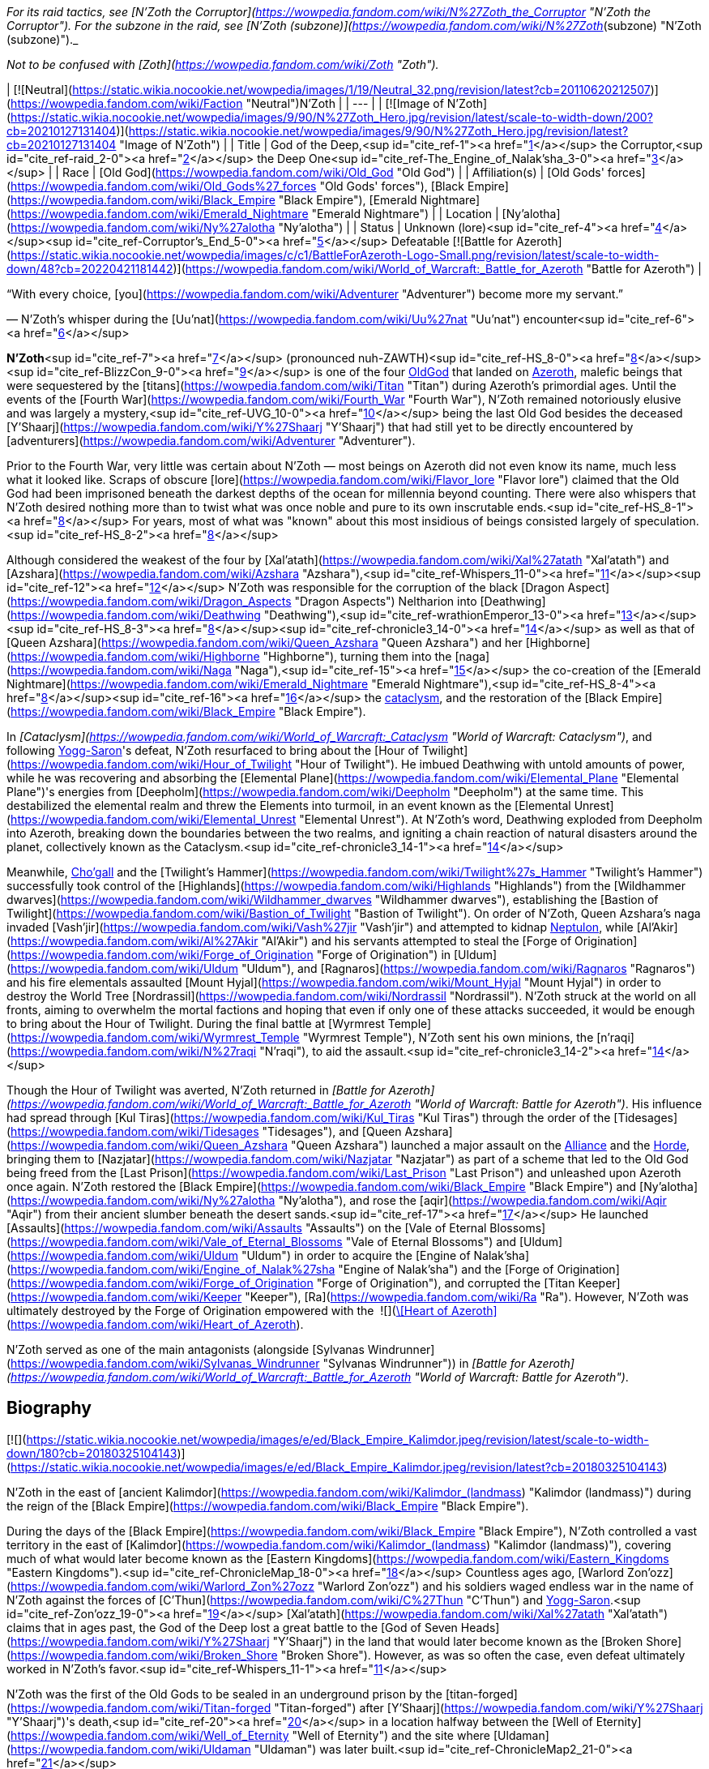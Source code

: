 _For its raid tactics, see [N'Zoth the Corruptor](https://wowpedia.fandom.com/wiki/N%27Zoth_the_Corruptor "N'Zoth the Corruptor"). For the subzone in the raid, see [N'Zoth (subzone)](https://wowpedia.fandom.com/wiki/N%27Zoth_(subzone) "N'Zoth (subzone)")._

_Not to be confused with [Zoth](https://wowpedia.fandom.com/wiki/Zoth "Zoth")._

| [![Neutral](https://static.wikia.nocookie.net/wowpedia/images/1/19/Neutral_32.png/revision/latest?cb=20110620212507)](https://wowpedia.fandom.com/wiki/Faction "Neutral")N'Zoth |
| --- |
| [![Image of N'Zoth](https://static.wikia.nocookie.net/wowpedia/images/9/90/N%27Zoth_Hero.jpg/revision/latest/scale-to-width-down/200?cb=20210127131404)](https://static.wikia.nocookie.net/wowpedia/images/9/90/N%27Zoth_Hero.jpg/revision/latest?cb=20210127131404 "Image of N'Zoth") |
| Title | God of the Deep,<sup id="cite_ref-1"><a href="https://wowpedia.fandom.com/wiki/N%27Zoth#cite_note-1">[1]</a></sup>
the Corruptor,<sup id="cite_ref-raid_2-0"><a href="https://wowpedia.fandom.com/wiki/N%27Zoth#cite_note-raid-2">[2]</a></sup>
the Deep One<sup id="cite_ref-The_Engine_of_Nalak'sha_3-0"><a href="https://wowpedia.fandom.com/wiki/N%27Zoth#cite_note-The_Engine_of_Nalak'sha-3">[3]</a></sup> |
| Race | [Old God](https://wowpedia.fandom.com/wiki/Old_God "Old God") |
| Affiliation(s) | [Old Gods' forces](https://wowpedia.fandom.com/wiki/Old_Gods%27_forces "Old Gods' forces"), [Black Empire](https://wowpedia.fandom.com/wiki/Black_Empire "Black Empire"), [Emerald Nightmare](https://wowpedia.fandom.com/wiki/Emerald_Nightmare "Emerald Nightmare") |
| Location | [Ny'alotha](https://wowpedia.fandom.com/wiki/Ny%27alotha "Ny'alotha") |
| Status | Unknown (lore)<sup id="cite_ref-4"><a href="https://wowpedia.fandom.com/wiki/N%27Zoth#cite_note-4">[4]</a></sup><sup id="cite_ref-Corruptor's_End_5-0"><a href="https://wowpedia.fandom.com/wiki/N%27Zoth#cite_note-Corruptor's_End-5">[5]</a></sup>
Defeatable [![Battle for Azeroth](https://static.wikia.nocookie.net/wowpedia/images/c/c1/BattleForAzeroth-Logo-Small.png/revision/latest/scale-to-width-down/48?cb=20220421181442)](https://wowpedia.fandom.com/wiki/World_of_Warcraft:_Battle_for_Azeroth "Battle for Azeroth") |

“With every choice, [you](https://wowpedia.fandom.com/wiki/Adventurer "Adventurer") become more my servant.”

— N'Zoth's whisper during the [Uu'nat](https://wowpedia.fandom.com/wiki/Uu%27nat "Uu'nat") encounter<sup id="cite_ref-6"><a href="https://wowpedia.fandom.com/wiki/N%27Zoth#cite_note-6">[6]</a></sup>

**N'Zoth**<sup id="cite_ref-7"><a href="https://wowpedia.fandom.com/wiki/N%27Zoth#cite_note-7">[7]</a></sup> (pronounced nuh-ZAWTH)<sup id="cite_ref-HS_8-0"><a href="https://wowpedia.fandom.com/wiki/N%27Zoth#cite_note-HS-8">[8]</a></sup><sup id="cite_ref-BlizzCon_9-0"><a href="https://wowpedia.fandom.com/wiki/N%27Zoth#cite_note-BlizzCon-9">[9]</a></sup> is one of the four xref:OldGod.adoc[OldGod] that landed on xref:Azeroth.adoc[Azeroth], malefic beings that were sequestered by the [titans](https://wowpedia.fandom.com/wiki/Titan "Titan") during Azeroth's primordial ages. Until the events of the [Fourth War](https://wowpedia.fandom.com/wiki/Fourth_War "Fourth War"), N'Zoth remained notoriously elusive and was largely a mystery,<sup id="cite_ref-UVG_10-0"><a href="https://wowpedia.fandom.com/wiki/N%27Zoth#cite_note-UVG-10">[10]</a></sup> being the last Old God besides the deceased [Y'Shaarj](https://wowpedia.fandom.com/wiki/Y%27Shaarj "Y'Shaarj") that had still yet to be directly encountered by [adventurers](https://wowpedia.fandom.com/wiki/Adventurer "Adventurer").

Prior to the Fourth War, very little was certain about N'Zoth — most beings on Azeroth did not even know its name, much less what it looked like. Scraps of obscure [lore](https://wowpedia.fandom.com/wiki/Flavor_lore "Flavor lore") claimed that the Old God had been imprisoned beneath the darkest depths of the ocean for millennia beyond counting. There were also whispers that N'Zoth desired nothing more than to twist what was once noble and pure to its own inscrutable ends.<sup id="cite_ref-HS_8-1"><a href="https://wowpedia.fandom.com/wiki/N%27Zoth#cite_note-HS-8">[8]</a></sup> For years, most of what was "known" about this most insidious of beings consisted largely of speculation.<sup id="cite_ref-HS_8-2"><a href="https://wowpedia.fandom.com/wiki/N%27Zoth#cite_note-HS-8">[8]</a></sup>

Although considered the weakest of the four by [Xal'atath](https://wowpedia.fandom.com/wiki/Xal%27atath "Xal'atath") and [Azshara](https://wowpedia.fandom.com/wiki/Azshara "Azshara"),<sup id="cite_ref-Whispers_11-0"><a href="https://wowpedia.fandom.com/wiki/N%27Zoth#cite_note-Whispers-11">[11]</a></sup><sup id="cite_ref-12"><a href="https://wowpedia.fandom.com/wiki/N%27Zoth#cite_note-12">[12]</a></sup> N'Zoth was responsible for the corruption of the black [Dragon Aspect](https://wowpedia.fandom.com/wiki/Dragon_Aspects "Dragon Aspects") Neltharion into [Deathwing](https://wowpedia.fandom.com/wiki/Deathwing "Deathwing"),<sup id="cite_ref-wrathionEmperor_13-0"><a href="https://wowpedia.fandom.com/wiki/N%27Zoth#cite_note-wrathionEmperor-13">[13]</a></sup><sup id="cite_ref-HS_8-3"><a href="https://wowpedia.fandom.com/wiki/N%27Zoth#cite_note-HS-8">[8]</a></sup><sup id="cite_ref-chronicle3_14-0"><a href="https://wowpedia.fandom.com/wiki/N%27Zoth#cite_note-chronicle3-14">[14]</a></sup> as well as that of [Queen Azshara](https://wowpedia.fandom.com/wiki/Queen_Azshara "Queen Azshara") and her [Highborne](https://wowpedia.fandom.com/wiki/Highborne "Highborne"), turning them into the [naga](https://wowpedia.fandom.com/wiki/Naga "Naga"),<sup id="cite_ref-15"><a href="https://wowpedia.fandom.com/wiki/N%27Zoth#cite_note-15">[15]</a></sup> the co-creation of the [Emerald Nightmare](https://wowpedia.fandom.com/wiki/Emerald_Nightmare "Emerald Nightmare"),<sup id="cite_ref-HS_8-4"><a href="https://wowpedia.fandom.com/wiki/N%27Zoth#cite_note-HS-8">[8]</a></sup><sup id="cite_ref-16"><a href="https://wowpedia.fandom.com/wiki/N%27Zoth#cite_note-16">[16]</a></sup> the xref:CataclysmEvent.adoc[cataclysm], and the restoration of the [Black Empire](https://wowpedia.fandom.com/wiki/Black_Empire "Black Empire").

In _[Cataclysm](https://wowpedia.fandom.com/wiki/World_of_Warcraft:_Cataclysm "World of Warcraft: Cataclysm")_, and following xref:YoggSaron.adoc[Yogg-Saron]'s defeat, N'Zoth resurfaced to bring about the [Hour of Twilight](https://wowpedia.fandom.com/wiki/Hour_of_Twilight "Hour of Twilight"). He imbued Deathwing with untold amounts of power, while he was recovering and absorbing the [Elemental Plane](https://wowpedia.fandom.com/wiki/Elemental_Plane "Elemental Plane")'s energies from [Deepholm](https://wowpedia.fandom.com/wiki/Deepholm "Deepholm") at the same time. This destabilized the elemental realm and threw the Elements into turmoil, in an event known as the [Elemental Unrest](https://wowpedia.fandom.com/wiki/Elemental_Unrest "Elemental Unrest"). At N'Zoth's word, Deathwing exploded from Deepholm into Azeroth, breaking down the boundaries between the two realms, and igniting a chain reaction of natural disasters around the planet, collectively known as the Cataclysm.<sup id="cite_ref-chronicle3_14-1"><a href="https://wowpedia.fandom.com/wiki/N%27Zoth#cite_note-chronicle3-14">[14]</a></sup>

Meanwhile, xref:Chogall.adoc[Cho'gall] and the [Twilight's Hammer](https://wowpedia.fandom.com/wiki/Twilight%27s_Hammer "Twilight's Hammer") successfully took control of the [Highlands](https://wowpedia.fandom.com/wiki/Highlands "Highlands") from the [Wildhammer dwarves](https://wowpedia.fandom.com/wiki/Wildhammer_dwarves "Wildhammer dwarves"), establishing the [Bastion of Twilight](https://wowpedia.fandom.com/wiki/Bastion_of_Twilight "Bastion of Twilight"). On order of N'Zoth, Queen Azshara's naga invaded [Vash'jir](https://wowpedia.fandom.com/wiki/Vash%27jir "Vash'jir") and attempted to kidnap xref:Neptulon.adoc[Neptulon], while [Al'Akir](https://wowpedia.fandom.com/wiki/Al%27Akir "Al'Akir") and his servants attempted to steal the [Forge of Origination](https://wowpedia.fandom.com/wiki/Forge_of_Origination "Forge of Origination") in [Uldum](https://wowpedia.fandom.com/wiki/Uldum "Uldum"), and [Ragnaros](https://wowpedia.fandom.com/wiki/Ragnaros "Ragnaros") and his fire elementals assaulted [Mount Hyjal](https://wowpedia.fandom.com/wiki/Mount_Hyjal "Mount Hyjal") in order to destroy the World Tree [Nordrassil](https://wowpedia.fandom.com/wiki/Nordrassil "Nordrassil"). N'Zoth struck at the world on all fronts, aiming to overwhelm the mortal factions and hoping that even if only one of these attacks succeeded, it would be enough to bring about the Hour of Twilight. During the final battle at [Wyrmrest Temple](https://wowpedia.fandom.com/wiki/Wyrmrest_Temple "Wyrmrest Temple"), N'Zoth sent his own minions, the [n'raqi](https://wowpedia.fandom.com/wiki/N%27raqi "N'raqi"), to aid the assault.<sup id="cite_ref-chronicle3_14-2"><a href="https://wowpedia.fandom.com/wiki/N%27Zoth#cite_note-chronicle3-14">[14]</a></sup>

Though the Hour of Twilight was averted, N'Zoth returned in _[Battle for Azeroth](https://wowpedia.fandom.com/wiki/World_of_Warcraft:_Battle_for_Azeroth "World of Warcraft: Battle for Azeroth")_. His influence had spread through [Kul Tiras](https://wowpedia.fandom.com/wiki/Kul_Tiras "Kul Tiras") through the order of the [Tidesages](https://wowpedia.fandom.com/wiki/Tidesages "Tidesages"), and [Queen Azshara](https://wowpedia.fandom.com/wiki/Queen_Azshara "Queen Azshara") launched a major assault on the xref:Alliance.adoc[Alliance] and the xref:Horde.adoc[Horde], bringing them to [Nazjatar](https://wowpedia.fandom.com/wiki/Nazjatar "Nazjatar") as part of a scheme that led to the Old God being freed from the [Last Prison](https://wowpedia.fandom.com/wiki/Last_Prison "Last Prison") and unleashed upon Azeroth once again. N'Zoth restored the [Black Empire](https://wowpedia.fandom.com/wiki/Black_Empire "Black Empire") and [Ny'alotha](https://wowpedia.fandom.com/wiki/Ny%27alotha "Ny'alotha"), and rose the [aqir](https://wowpedia.fandom.com/wiki/Aqir "Aqir") from their ancient slumber beneath the desert sands.<sup id="cite_ref-17"><a href="https://wowpedia.fandom.com/wiki/N%27Zoth#cite_note-17">[17]</a></sup> He launched [Assaults](https://wowpedia.fandom.com/wiki/Assaults "Assaults") on the [Vale of Eternal Blossoms](https://wowpedia.fandom.com/wiki/Vale_of_Eternal_Blossoms "Vale of Eternal Blossoms") and [Uldum](https://wowpedia.fandom.com/wiki/Uldum "Uldum") in order to acquire the [Engine of Nalak'sha](https://wowpedia.fandom.com/wiki/Engine_of_Nalak%27sha "Engine of Nalak'sha") and the [Forge of Origination](https://wowpedia.fandom.com/wiki/Forge_of_Origination "Forge of Origination"), and corrupted the [Titan Keeper](https://wowpedia.fandom.com/wiki/Keeper "Keeper"), [Ra](https://wowpedia.fandom.com/wiki/Ra "Ra"). However, N'Zoth was ultimately destroyed by the Forge of Origination empowered with the  ![](https://static.wikia.nocookie.net/wowpedia/images/7/7c/Inv_heartofazeroth.png/revision/latest/scale-to-width-down/16?cb=20180625220401)[\[Heart of Azeroth\]](https://wowpedia.fandom.com/wiki/Heart_of_Azeroth).

N'Zoth served as one of the main antagonists (alongside [Sylvanas Windrunner](https://wowpedia.fandom.com/wiki/Sylvanas_Windrunner "Sylvanas Windrunner")) in _[Battle for Azeroth](https://wowpedia.fandom.com/wiki/World_of_Warcraft:_Battle_for_Azeroth "World of Warcraft: Battle for Azeroth")_.

## Biography

[![](https://static.wikia.nocookie.net/wowpedia/images/e/ed/Black_Empire_Kalimdor.jpeg/revision/latest/scale-to-width-down/180?cb=20180325104143)](https://static.wikia.nocookie.net/wowpedia/images/e/ed/Black_Empire_Kalimdor.jpeg/revision/latest?cb=20180325104143)

N'Zoth in the east of [ancient Kalimdor](https://wowpedia.fandom.com/wiki/Kalimdor_(landmass) "Kalimdor (landmass)") during the reign of the [Black Empire](https://wowpedia.fandom.com/wiki/Black_Empire "Black Empire").

During the days of the [Black Empire](https://wowpedia.fandom.com/wiki/Black_Empire "Black Empire"), N'Zoth controlled a vast territory in the east of [Kalimdor](https://wowpedia.fandom.com/wiki/Kalimdor_(landmass) "Kalimdor (landmass)"), covering much of what would later become known as the [Eastern Kingdoms](https://wowpedia.fandom.com/wiki/Eastern_Kingdoms "Eastern Kingdoms").<sup id="cite_ref-ChronicleMap_18-0"><a href="https://wowpedia.fandom.com/wiki/N%27Zoth#cite_note-ChronicleMap-18">[18]</a></sup> Countless ages ago, [Warlord Zon'ozz](https://wowpedia.fandom.com/wiki/Warlord_Zon%27ozz "Warlord Zon'ozz") and his soldiers waged endless war in the name of N'Zoth against the forces of [C'Thun](https://wowpedia.fandom.com/wiki/C%27Thun "C'Thun") and xref:YoggSaron.adoc[Yogg-Saron].<sup id="cite_ref-Zon'ozz_19-0"><a href="https://wowpedia.fandom.com/wiki/N%27Zoth#cite_note-Zon'ozz-19">[19]</a></sup> [Xal'atath](https://wowpedia.fandom.com/wiki/Xal%27atath "Xal'atath") claims that in ages past, the God of the Deep lost a great battle to the [God of Seven Heads](https://wowpedia.fandom.com/wiki/Y%27Shaarj "Y'Shaarj") in the land that would later become known as the [Broken Shore](https://wowpedia.fandom.com/wiki/Broken_Shore "Broken Shore"). However, as was so often the case, even defeat ultimately worked in N'Zoth's favor.<sup id="cite_ref-Whispers_11-1"><a href="https://wowpedia.fandom.com/wiki/N%27Zoth#cite_note-Whispers-11">[11]</a></sup>

N'Zoth was the first of the Old Gods to be sealed in an underground prison by the [titan-forged](https://wowpedia.fandom.com/wiki/Titan-forged "Titan-forged") after [Y'Shaarj](https://wowpedia.fandom.com/wiki/Y%27Shaarj "Y'Shaarj")'s death,<sup id="cite_ref-20"><a href="https://wowpedia.fandom.com/wiki/N%27Zoth#cite_note-20">[20]</a></sup> in a location halfway between the [Well of Eternity](https://wowpedia.fandom.com/wiki/Well_of_Eternity "Well of Eternity") and the site where [Uldaman](https://wowpedia.fandom.com/wiki/Uldaman "Uldaman") was later built.<sup id="cite_ref-ChronicleMap2_21-0"><a href="https://wowpedia.fandom.com/wiki/N%27Zoth#cite_note-ChronicleMap2-21">[21]</a></sup>

### War of the Ancients

As the [War of the Ancients](https://wowpedia.fandom.com/wiki/War_of_the_Ancients "War of the Ancients") ended and the [Well of Eternity](https://wowpedia.fandom.com/wiki/Well_of_Eternity "Well of Eternity") collapsed around [Queen Azshara](https://wowpedia.fandom.com/wiki/Queen_Azshara "Queen Azshara") and her [Highborne](https://wowpedia.fandom.com/wiki/Highborne "Highborne"),<sup id="cite_ref-22"><a href="https://wowpedia.fandom.com/wiki/N%27Zoth#cite_note-22">[22]</a></sup> a small fish with strange red eyes seemed to be whispering to Azshara to 'let go' and give up, even as the waves destroyed her palace. Eventually, Azshara's arcane shield failed, and she and her court were swept into the sea. However, something seemed to keep the queen from drowning. The fish began speaking directly to Azshara, revealing itself to be possessed by N'Zoth. Offering Azshara visions of the [Black Empire](https://wowpedia.fandom.com/wiki/Black_Empire "Black Empire") that it had ruled over in ages past, it offered to save her in exchange for becoming its servant. Azshara, ever guileful and charismatic, convinced the Old God that she would not be a servant, but become a queen to rule at its side. It could either accept the offer or potentially have no servants and be left with no way to free itself. N'Zoth reluctantly agreed, transforming her and the Highborne into [naga](https://wowpedia.fandom.com/wiki/Naga "Naga").<sup id="cite_ref-23"><a href="https://wowpedia.fandom.com/wiki/N%27Zoth#cite_note-23">[23]</a></sup>

-   [![](https://static.wikia.nocookie.net/wowpedia/images/6/69/Warbringers_fishy_N%27Zoth.jpg/revision/latest/scale-to-width-down/120?cb=20180825115536)](https://static.wikia.nocookie.net/wowpedia/images/6/69/Warbringers_fishy_N%27Zoth.jpg/revision/latest?cb=20180825115536)

    N'Zoth appearing to Azshara as a fish.

-   [![](https://static.wikia.nocookie.net/wowpedia/images/0/05/Azshara_and_N%27Zoth.jpg/revision/latest/scale-to-width-down/120?cb=20180826180152)](https://static.wikia.nocookie.net/wowpedia/images/0/05/Azshara_and_N%27Zoth.jpg/revision/latest?cb=20180826180152)

    N'Zoth speaking to a drowning Azshara.

-   [![](https://static.wikia.nocookie.net/wowpedia/images/5/59/N%27Zoth_eyes_Warbringers.jpg/revision/latest/scale-to-width-down/120?cb=20190723130141)](https://static.wikia.nocookie.net/wowpedia/images/5/59/N%27Zoth_eyes_Warbringers.jpg/revision/latest?cb=20190723130141)

    N'Zoth's eyes opening to Azshara.


-   [![](https://static.wikia.nocookie.net/wowpedia/images/9/93/Naga_Warbringers.jpg/revision/latest/scale-to-width-down/120?cb=20210220005416)](https://static.wikia.nocookie.net/wowpedia/images/9/93/Naga_Warbringers.jpg/revision/latest?cb=20210220005416)

    N'Zoth's eye after creating the [naga](https://wowpedia.fandom.com/wiki/Naga "Naga") from drowning night elves.


### Ancient times

When the roots of the growing World Tree [Andrassil](https://wowpedia.fandom.com/wiki/Andrassil "Andrassil") inadvertently reached xref:YoggSaron.adoc[Yogg-Saron]'s prison, it allowed the Old God to first open the door into the [Emerald Dream](https://wowpedia.fandom.com/wiki/Emerald_Dream "Emerald Dream"). This then enabled the other Old Gods and N'Zoth to spread their corruption in the form of the [Emerald Nightmare](https://wowpedia.fandom.com/wiki/Emerald_Nightmare "Emerald Nightmare").<sup id="cite_ref-24"><a href="https://wowpedia.fandom.com/wiki/N%27Zoth#cite_note-24">[24]</a></sup><sup id="cite_ref-BlizzCon_9-1"><a href="https://wowpedia.fandom.com/wiki/N%27Zoth#cite_note-BlizzCon-9">[9]</a></sup><sup id="cite_ref-HS_8-5"><a href="https://wowpedia.fandom.com/wiki/N%27Zoth#cite_note-HS-8">[8]</a></sup>

### Cataclysm

[![Cataclysm](https://static.wikia.nocookie.net/wowpedia/images/e/ef/Cata-Logo-Small.png/revision/latest?cb=20120818171714)](https://wowpedia.fandom.com/wiki/World_of_Warcraft:_Cataclysm "Cataclysm") **This section concerns content related to _[Cataclysm](https://wowpedia.fandom.com/wiki/World_of_Warcraft:_Cataclysm "World of Warcraft: Cataclysm")_.**

Millennia later, Azeroth's mortal [adventurers](https://wowpedia.fandom.com/wiki/Adventurer "Adventurer") defeated both C'Thun and Yogg-Saron. Shrouded in an ocean of fevered dreams among the bones of nameless horrors, N'Zoth remained untouched. It was certain that Azeroth's champions would eventually come for it, just as they had C'Thun and Yogg-Saron. It was not afraid, but sensed that a window of opportunity was quickly closing; the world was still recovering from its war against the [Lich King](https://wowpedia.fandom.com/wiki/Lich_King "Lich King"), and the [Dragon Aspects](https://wowpedia.fandom.com/wiki/Dragon_Aspects "Dragon Aspects") were consumed by their own struggles. The time to usher in the [Hour of Twilight](https://wowpedia.fandom.com/wiki/Hour_of_Twilight "Hour of Twilight") was now, and the herald of the apocalypse would be the corrupted Aspect [Deathwing](https://wowpedia.fandom.com/wiki/Deathwing "Deathwing"), who was currently recovering in [Deepholm](https://wowpedia.fandom.com/wiki/Deepholm "Deepholm"). N'Zoth fed its own dark energy into Deathwing's heart, infusing the [black dragon](https://wowpedia.fandom.com/wiki/Black_dragonflight "Black dragonflight") with great power but also making his form more unstable. N'Zoth commanded cultists of the [Twilight's Hammer](https://wowpedia.fandom.com/wiki/Twilight%27s_Hammer "Twilight's Hammer") to venture into Deepholm and bolt [elementium](https://wowpedia.fandom.com/wiki/Elementium "Elementium") plates to Deathwing to prevent the dragon's body from tearing apart. Meanwhile, the Old God reached out elsewhere in the Elemental Plane and called on the [elementals](https://wowpedia.fandom.com/wiki/Elemental "Elemental") — the Old Gods' ancient servants — to prepare for war. Two of the [Elemental Lords](https://wowpedia.fandom.com/wiki/Elemental_Lord "Elemental Lord") — xref:Neptulon.adoc[Neptulon] and [Therazane](https://wowpedia.fandom.com/wiki/Therazane "Therazane") — refused to serve the Old God, but [Al'Akir](https://wowpedia.fandom.com/wiki/Al%27Akir "Al'Akir") and [Ragnaros](https://wowpedia.fandom.com/wiki/Ragnaros "Ragnaros") embraced N'Zoth's command. They relished the prospect of war, and N'Zoth promised to release them from their prisons and allow them to roam free on Azeroth once more. Once Deathwing was ready for war, he would burst out of Deepholm, tearing a rift between Azeroth and the Elemental Plane, and subsequently serve as an extension of N'Zoth's will by coordinating the elementals and Twilight's Hammer. N'Zoth made Deathwing believe that by doing so, he would be able to scour Azeroth of the other dragons and claim the world as his own. In truth, however, N'Zoth intended to dispose of Deathwing after using him to restore the Black Empire and shroud the world in shadow.<sup id="cite_ref-WoWCV3_194-195_25-0"><a href="https://wowpedia.fandom.com/wiki/N%27Zoth#cite_note-WoWCV3_194-195-25">[25]</a></sup>

Before long, the time had come. On N'Zoth's word, Deathwing unleashed his rage and exploded from Deepholm into Azeroth, igniting the xref:CataclysmEvent.adoc[cataclysm] and causing great devastation across Azeroth. N'Zoth stoked the fire in Deathwing's veins, filling him with excruciating pain.<sup id="cite_ref-26"><a href="https://wowpedia.fandom.com/wiki/N%27Zoth#cite_note-26">[26]</a></sup> While sporadic battles erupted between the xref:Alliance.adoc[Alliance] and xref:Horde.adoc[Horde], Deathwing unleashed the Old Gods' minions on the world. Al'Akir assaulted [Uldum](https://wowpedia.fandom.com/wiki/Uldum "Uldum") in an attempt to claim the [Forge of Origination](https://wowpedia.fandom.com/wiki/Forge_of_Origination "Forge of Origination"). Meanwhile, another servant of N'Zoth — Queen Azshara — sent her naga forces to [Vashj'ir](https://wowpedia.fandom.com/wiki/Vashj%27ir "Vashj'ir"). Neptulon and his minions had defied N'Zoth's will, and for this they would suffer, but N'Zoth also demanded Neptulon's power to control the world's seas, which the naga could use to cut off all sea travel between Azeroth's continents. N'Zoth was confident that the Alliance and Horde would never be able to stop all of its servants, and if even one of the Old God's campaigns succeeded, it would usher in the Hour of Twilight. However, Azeroth's heroes soon arose to thwart the efforts of N'Zoth's minions in Deepholm, Uldum, and Vashj'ir.<sup id="cite_ref-27"><a href="https://wowpedia.fandom.com/wiki/N%27Zoth#cite_note-27">[27]</a></sup> Meanwhile, Deathwing and the Twilight's Hammer summoned Ragnaros and his fire elementals to assault [Mount Hyjal](https://wowpedia.fandom.com/wiki/Mount_Hyjal "Mount Hyjal") and the [World Tree](https://wowpedia.fandom.com/wiki/World_Tree "World Tree") [Nordrassil](https://wowpedia.fandom.com/wiki/Nordrassil "Nordrassil") since N'Zoth believed that burning Nordrassil would deal an irrecoverable blow to the world, but in the end Hyjal was saved by the combined efforts of the [Cenarion Circle](https://wowpedia.fandom.com/wiki/Cenarion_Circle "Cenarion Circle"), the [green dragonflight](https://wowpedia.fandom.com/wiki/Green_dragonflight "Green dragonflight"), Azeroth's champions, and the [Wild Gods](https://wowpedia.fandom.com/wiki/Wild_God "Wild God").<sup id="cite_ref-28"><a href="https://wowpedia.fandom.com/wiki/N%27Zoth#cite_note-28">[28]</a></sup>

Eventually, the tide of the war turned as Azeroth's defenders pushed back against the forces of the Old Gods. Heroes retrieved the [Dragon Soul](https://wowpedia.fandom.com/wiki/Demon_Soul "Demon Soul") from the past and took it to [Wyrmrest Temple](https://wowpedia.fandom.com/wiki/Wyrmrest_Temple "Wyrmrest Temple"), where the Dragon Aspects and [Thrall](https://wowpedia.fandom.com/wiki/Thrall "Thrall") began to empower it with the intention of using it to destroy Deathwing. Deathwing and his [twilight dragon](https://wowpedia.fandom.com/wiki/Twilight_dragonflight "Twilight dragonflight") and cultist minions unleashed their full fury on Wyrmrest, and N'Zoth sent its [n'raqi](https://wowpedia.fandom.com/wiki/N%27raqi "N'raqi") minions to aid in the assault. However, the Aspects managed to empower the Dragon Soul and unleashed it on Deathwing, forcing him to flee toward the [Maelstrom](https://wowpedia.fandom.com/wiki/Maelstrom "Maelstrom") in an attempt to escape back into Deepholm. Wyrmrest's defenders pursued him. N'Zoth sensed that its servant was on the verge of defeat and that its plans were about to unravel. In a final, desperate attempt to turn the tide, N'Zoth [infused Deathwing with more of its power than ever before](https://wowpedia.fandom.com/wiki/Madness_of_Deathwing "Madness of Deathwing"), but in the end, Thrall unleashed the Dragon Soul and finally annihilated the corrupted Aspect. In that moment, N'Zoth's campaign to bring about the Hour of Twilight collapsed.<sup id="cite_ref-29"><a href="https://wowpedia.fandom.com/wiki/N%27Zoth#cite_note-29">[29]</a></sup>

### Legion

[![Legion](https://static.wikia.nocookie.net/wowpedia/images/f/fd/Legion-Logo-Small.png/revision/latest?cb=20150808040028)](https://wowpedia.fandom.com/wiki/World_of_Warcraft:_Legion "Legion") **This section concerns content related to _[Legion](https://wowpedia.fandom.com/wiki/World_of_Warcraft:_Legion "World of Warcraft: Legion")_.**

[Xal'atath](https://wowpedia.fandom.com/wiki/Xal%27atath "Xal'atath") claims that the God of the Deep writhes in its prison, breaking free ever so slowly.<sup id="cite_ref-Whispers_11-2"><a href="https://wowpedia.fandom.com/wiki/N%27Zoth#cite_note-Whispers-11">[11]</a></sup> [Xavius](https://wowpedia.fandom.com/wiki/Xavius_(tactics) "Xavius (tactics)") in the [Emerald Nightmare](https://wowpedia.fandom.com/wiki/Emerald_Nightmare_(instance) "Emerald Nightmare (instance)") served N'Zoth, and [Malfurion Stormrage](https://wowpedia.fandom.com/wiki/Malfurion_Stormrage "Malfurion Stormrage") theorized that Xavius and his ancient master delighted that Azeroth was focused on fighting the [Burning Legion](https://wowpedia.fandom.com/wiki/Burning_Legion "Burning Legion").<sup id="cite_ref-Whispers_11-3"><a href="https://wowpedia.fandom.com/wiki/N%27Zoth#cite_note-Whispers-11">[11]</a></sup><sup id="cite_ref-30"><a href="https://wowpedia.fandom.com/wiki/N%27Zoth#cite_note-30">[30]</a></sup>

### Battle for Azeroth

The forces of both N'Zoth and Queen Azshara can be seen during the [Stormsong Valley storyline](https://wowpedia.fandom.com/wiki/Stormsong_Valley_storyline "Stormsong Valley storyline"). As Azshara sways the [tidesages](https://wowpedia.fandom.com/wiki/Tidesages "Tidesages") to their side,<sup id="cite_ref-31"><a href="https://wowpedia.fandom.com/wiki/N%27Zoth#cite_note-31">[31]</a></sup> N'Zoth sends [faceless ones](https://wowpedia.fandom.com/wiki/Faceless_one "Faceless one") to corrupt the populace of Stormsong Valley into twisted [k'thir](https://wowpedia.fandom.com/wiki/K%27thir "K'thir"), with [Lord Stormsong](https://wowpedia.fandom.com/wiki/Lord_Stormsong "Lord Stormsong") serving as the herald of their coming.<sup id="cite_ref-32"><a href="https://wowpedia.fandom.com/wiki/N%27Zoth#cite_note-32">[32]</a></sup> A portion of N'Zoth itself is located under the [Crucible of Storms](https://wowpedia.fandom.com/wiki/Crucible_of_Storms "Crucible of Storms"), in [Kul Tiras](https://wowpedia.fandom.com/wiki/Kul_Tiras "Kul Tiras").<sup id="cite_ref-33"><a href="https://wowpedia.fandom.com/wiki/N%27Zoth#cite_note-33">[33]</a></sup>

#### Tides of Vengeance

[![](https://static.wikia.nocookie.net/wowpedia/images/9/9e/Uu%27nat%2C_Harbinger_of_the_Void.png/revision/latest/scale-to-width-down/180?cb=20190410225749)](https://static.wikia.nocookie.net/wowpedia/images/9/9e/Uu%27nat%2C_Harbinger_of_the_Void.png/revision/latest?cb=20190410225749)

Eye balls of the old god N'Zoth<sup id="cite_ref-34"><a href="https://wowpedia.fandom.com/wiki/N%27Zoth#cite_note-34">[34]</a></sup> with [Uu'nat](https://wowpedia.fandom.com/wiki/Uu%27nat "Uu'nat") in the [Tendril of Corruption](https://wowpedia.fandom.com/wiki/Tendril_of_Corruption "Tendril of Corruption").

In accordance with a bargain between N'Zoth and [Xal'atath](https://wowpedia.fandom.com/wiki/Xal%27atath "Xal'atath"), the latter guided Azeroth's [champions](https://wowpedia.fandom.com/wiki/Adventurer "Adventurer"), declared as the Opener, the Bringer of Truths, and the Torch That Lights the Way, into the Crucible of Storms with several powerful relics they had collected. Thus with their bargain fulfilled, N'Zoth frees Xal'atath, so that she may find her own way but instructed her to leave the blade she resided in behind so that it would serve N'Zoth's will. Turning its gaze towards the Bringer of Truths, N'Zoth declared that it had dreamed of their destiny, and that the hour was close at hand for that which had been sunken to rise, and that all that were sleeping would be awakened. N'Zoth then gave unto them [its gift](https://wowpedia.fandom.com/wiki/Gift_of_N%27Zoth "Gift of N'Zoth"), so that they could see all truths before them.<sup id="cite_ref-35"><a href="https://wowpedia.fandom.com/wiki/N%27Zoth#cite_note-35">[35]</a></sup> Those with its gift are able to use it on all who have been blessed by the Old God, though through the use of perilous and painful ritual (Alliance) or the power of the loa [Akunda](https://wowpedia.fandom.com/wiki/Akunda "Akunda") (Horde), N'Zoth's gift could be cleansed from those who were granted it.<sup id="cite_ref-36"><a href="https://wowpedia.fandom.com/wiki/N%27Zoth#cite_note-36">[36]</a></sup>

Later, a group of adventurers entered the [Crucible of Storms](https://wowpedia.fandom.com/wiki/Crucible_of_Storms "Crucible of Storms") to reclaim the relics and halt N'Zoth's plans. N'Zoth watched and whispered to the champions as they defeated its forces, including [Uu'nat](https://wowpedia.fandom.com/wiki/Uu%27nat "Uu'nat"), who declared to his master with his dying breath that they were "worthy". Horde champions then discovered the empty blade that once held [Xal'atath](https://wowpedia.fandom.com/wiki/Xal%27atath "Xal'atath"). Feeling the power that resonated within the blade, almost if as if the weapon spoke with another voice, these champions were compelled to deliver the artifact to [their warchief](https://wowpedia.fandom.com/wiki/Sylvanas_Windrunner "Sylvanas Windrunner"). As they picked up the blade, N'Zoth declared: "The fall of night reveals her true face. She will bring only ruin."<sup id="cite_ref-37"><a href="https://wowpedia.fandom.com/wiki/N%27Zoth#cite_note-37">[37]</a></sup> The Alliance champions, on the other hand, were alerted to the Horde's possession of the blade.

#### Rise of Azshara

After Azshara was informed of the xref:Horde.adoc[Horde] and xref:Alliance.adoc[Alliance] fleets heading towards [Nazjatar](https://wowpedia.fandom.com/wiki/Nazjatar "Nazjatar"), N'Zoth reached out to [Queen Azshara](https://wowpedia.fandom.com/wiki/Queen_Azshara "Queen Azshara"), who commented on its imprisonment and told it not to worry.<sup id="cite_ref-38"><a href="https://wowpedia.fandom.com/wiki/N%27Zoth#cite_note-38">[38]</a></sup> Though Azshara would be defeated, she was successful in breaking the chains binding N'Zoth after activating the titan device in the [Last Prison](https://wowpedia.fandom.com/wiki/Last_Prison "Last Prison") using the [Heart of Azeroth](https://wowpedia.fandom.com/wiki/Heart_of_Azeroth "Heart of Azeroth"). The Old God subsequently rescued Azshara from being killed by [Lor'themar Theron](https://wowpedia.fandom.com/wiki/Lor%27themar_Theron "Lor'themar Theron") and [Jaina Proudmoore](https://wowpedia.fandom.com/wiki/Jaina_Proudmoore "Jaina Proudmoore"). Following its rescue of the naga queen, N'Zoth ominously declared: "All eyes shall be opened."<sup id="cite_ref-39"><a href="https://wowpedia.fandom.com/wiki/N%27Zoth#cite_note-39">[39]</a></sup>

-   [![](https://static.wikia.nocookie.net/wowpedia/images/2/2f/Queen_Azshara_N%27Zoth_shadow_tentacle.jpg/revision/latest/scale-to-width-down/120?cb=20190706174736)](https://static.wikia.nocookie.net/wowpedia/images/2/2f/Queen_Azshara_N%27Zoth_shadow_tentacle.jpg/revision/latest?cb=20190706174736)

    Queen Azshara and N'Zoth's shadow tentacle.


#### Visions of N'Zoth

The events within the [Eternal Palace](https://wowpedia.fandom.com/wiki/Eternal_Palace "Eternal Palace") have set the stage for the Old God N'Zoth's release from its titanwrought prison, and an ancient corruption has taken root across Azeroth. [Ny'alotha](https://wowpedia.fandom.com/wiki/Ny%27alotha "Ny'alotha"), the Sleeping City, has awakened. Under N'Zoth's command, the armies of the Black Empire threaten to engulf the world and reshape it according to their [master's vision](https://wowpedia.fandom.com/wiki/Vision_of_N%27Zoth "Vision of N'Zoth"). Nightmares dwell in [Ny'alotha, the Waking City](https://wowpedia.fandom.com/wiki/Ny%27alotha,_the_Waking_City "Ny'alotha, the Waking City"), the [Void](https://wowpedia.fandom.com/wiki/Void "Void")\-shrouded heart of the ancient Black Empire. The [champions](https://wowpedia.fandom.com/wiki/Adventurer "Adventurer") of Azeroth venture deep into the horrific realm to confront mad heralds and inscrutable horrors, and ultimately go eye-to-eyes with N'Zoth itself for one final confrontation against the Old God in a fateful battle for Azeroth's survival.<sup id="cite_ref-40"><a href="https://wowpedia.fandom.com/wiki/N%27Zoth#cite_note-40">[40]</a></sup>

When the [Amathet](https://wowpedia.fandom.com/wiki/Amathet "Amathet") launched an attack to claim the [Forge of Origination](https://wowpedia.fandom.com/wiki/Forge_of_Origination "Forge of Origination"), N'Zoth's minion Shith'rus the Manipulator snuck in with their forces as [Sun Prophet Tenhamen](https://wowpedia.fandom.com/wiki/Sun_Prophet_Tenhamen "Sun Prophet Tenhamen"). Upon their death, N'Zoth's appears in the mind of Azeroth's [champion](https://wowpedia.fandom.com/wiki/Adventurer "Adventurer") where N'Zoth subsequently called them its devoted chosen.<sup id="cite_ref-41"><a href="https://wowpedia.fandom.com/wiki/N%27Zoth#cite_note-41">[41]</a></sup> As [Magni Bronzebeard](https://wowpedia.fandom.com/wiki/Magni_Bronzebeard "Magni Bronzebeard") and the champion fought the [mantid](https://wowpedia.fandom.com/wiki/Mantid "Mantid") to claim the [Engine of Nalak'sha](https://wowpedia.fandom.com/wiki/Engine_of_Nalak%27sha "Engine of Nalak'sha"), N'Zoth once more reached out to the champion. The Old God remarked that the frenzied mantid swarm knew what was coming and that Azeroth's champion would be its herald.<sup id="cite_ref-The_Engine_of_Nalak'sha_3-1"><a href="https://wowpedia.fandom.com/wiki/N%27Zoth#cite_note-The_Engine_of_Nalak'sha-3">[3]</a></sup> Soon after Magni discovered that an anomaly existed within the [Halls of Origination](https://wowpedia.fandom.com/wiki/Halls_of_Origination "Halls of Origination") and set off to investigate, discovering that N'Zoth was seeking to gain control of the forge.<sup id="cite_ref-42"><a href="https://wowpedia.fandom.com/wiki/N%27Zoth#cite_note-42">[42]</a></sup><sup id="cite_ref-43"><a href="https://wowpedia.fandom.com/wiki/N%27Zoth#cite_note-43">[43]</a></sup> In order help better combat N'Zoth, [Wrathion](https://wowpedia.fandom.com/wiki/Wrathion "Wrathion") and the champion sought an object of pure corruption, a task that ended with Azeroth's champion acquiring  ![](https://static.wikia.nocookie.net/wowpedia/images/e/e5/Inv_misc_cape_deathwingraid_d_03.png/revision/latest/scale-to-width-down/16?cb=20110928094057)[\[Ashjra'kamas, Shroud of Resolve\]](https://wowpedia.fandom.com/wiki/Ashjra%27kamas,_Shroud_of_Resolve).<sup id="cite_ref-44"><a href="https://wowpedia.fandom.com/wiki/N%27Zoth#cite_note-44">[44]</a></sup> After a [Horrific Vision](https://wowpedia.fandom.com/wiki/Vision_of_N%27Zoth#Horrific_Visions "Vision of N'Zoth") was defeated per Wrathion's request, Magni was stunned to hear N'Zoth's voice within the Chamber of Heart.<sup id="cite_ref-45"><a href="https://wowpedia.fandom.com/wiki/N%27Zoth#cite_note-45">[45]</a></sup> Subsequently, the Old God attacked the chamber, opening a portal to [Ny'alotha](https://wowpedia.fandom.com/wiki/Ny%27alotha "Ny'alotha") and releasing its forces into the facility. Magni fought against the Old God's minions alongside the other defenders of the chamber, but once it became clear that N'Zoth was about to overtake the facility, Ra turned to the adventurer and told them to save Azeroth, no matter the cost. The Highkeeper then charged at the portal to Ny'alotha and used a lightning attack to destroy it, but was pulled into the realm in the process. According to Magni, the Chamber of Heart and all of Azeroth would've been N'Zoth's for the taking had it not been for Ra's sacrifice.<sup id="cite_ref-46"><a href="https://wowpedia.fandom.com/wiki/N%27Zoth#cite_note-46">[46]</a></sup>

Determined to save Ra and end the threat of N'Zoth, Magni called for Azeroth's Champions to venture into [Ny'alotha, the Waking City](https://wowpedia.fandom.com/wiki/Ny%27alotha,_the_Waking_City "Ny'alotha, the Waking City").<sup id="cite_ref-47"><a href="https://wowpedia.fandom.com/wiki/N%27Zoth#cite_note-47">[47]</a></sup><sup id="cite_ref-Corruptor's_End_5-1"><a href="https://wowpedia.fandom.com/wiki/N%27Zoth#cite_note-Corruptor's_End-5">[5]</a></sup> Unbeknownst to all, N'Zoth was able to take advantage of the despair Ra-den long harbored and overwhelm any remnants of hope, causing the Highkeeper to do the Old God's bidding.<sup id="cite_ref-48"><a href="https://wowpedia.fandom.com/wiki/N%27Zoth#cite_note-48">[48]</a></sup> As Azeroth's champion ventured into [Ny'alotha](https://wowpedia.fandom.com/wiki/Ny%27alotha "Ny'alotha"), they discovered [Dark Inquisitor Xanesh](https://wowpedia.fandom.com/wiki/Dark_Inquisitor_Xanesh "Dark Inquisitor Xanesh") torturing [Queen Azshara](https://wowpedia.fandom.com/wiki/Queen_Azshara "Queen Azshara") for betraying N'Zoth. Upon Xanesh's defeat, Azshara revealed that she held Xal'atath and claimed that she would have driven the dagger into N'Zoth's heart herself had the Alliance and Horde not disrupted her plans. The naga then gave Xal'atath to Wrathion while warning him and the champions that if they failed to kill N'Zoth with their first blow, they would not survive to attempt another. Azshara subsequently departed from Ny'alotha while Wrathion and his allies ventured forth to put an end to the Black Empire.<sup id="cite_ref-49"><a href="https://wowpedia.fandom.com/wiki/N%27Zoth#cite_note-49">[49]</a></sup> As Wrathion examined the black blade for treachery Azeroth's champions struck down N'Zoth's greatest servants, including the likes of [Vexiona](https://wowpedia.fandom.com/wiki/Vexiona "Vexiona"), [Ra-den the Despoiled](https://wowpedia.fandom.com/wiki/Ra-den_the_Despoiled "Ra-den the Despoiled"), and [Il'gynoth, Corruption Reborn](https://wowpedia.fandom.com/wiki/Il%27gynoth,_Corruption_Reborn "Il'gynoth, Corruption Reborn").

Using the Black Blade, Wrathion stabbed the [Carapace of N'Zoth](https://wowpedia.fandom.com/wiki/Carapace_of_N%27Zoth "Carapace of N'Zoth") which during the fight with the [Fury of N'Zoth](https://wowpedia.fandom.com/wiki/Fury_of_N%27Zoth "Fury of N'Zoth") helped adventurers regain their sanity by teleporting back to him. Following the destruction of the Carapace, the final battle against the Old God started. During the battle N'Zoth revealed its role in the corruption of [Deathwing](https://wowpedia.fandom.com/wiki/Deathwing "Deathwing") and how the former [Warchief](https://wowpedia.fandom.com/wiki/Warchief "Warchief") [Sylvanas Windrunner](https://wowpedia.fandom.com/wiki/Sylvanas_Windrunner "Sylvanas Windrunner") conspired with Azshara while revealing that Sylvanas intended to unleash a [darkness](https://wowpedia.fandom.com/wiki/World_of_Warcraft:_Shadowlands "World of Warcraft: Shadowlands") that only it could save Azeroth from. To that end, N'Zoth called for Azeroth's champions to yield and serve. However, Azeroth's heroes refused to be swayed and N'Zoth's body (along with Ny'alotha) was destroyed when the  ![](https://static.wikia.nocookie.net/wowpedia/images/7/7c/Inv_heartofazeroth.png/revision/latest/scale-to-width-down/16?cb=20180625220401)[\[Heart of Azeroth\]](https://wowpedia.fandom.com/wiki/Heart_of_Azeroth) fired the powers of the [Forge of Origination](https://wowpedia.fandom.com/wiki/Forge_of_Origination "Forge of Origination"), empowered by the [Engine of Nalak'sha](https://wowpedia.fandom.com/wiki/Engine_of_Nalak%27sha "Engine of Nalak'sha"), upon it.<sup id="cite_ref-raid_2-1"><a href="https://wowpedia.fandom.com/wiki/N%27Zoth#cite_note-raid-2">[2]</a></sup>

-   [![](https://static.wikia.nocookie.net/wowpedia/images/4/4c/N%27Zoth%2C_the_Corruptor.jpg/revision/latest/scale-to-width-down/120?cb=20200214105825)](https://static.wikia.nocookie.net/wowpedia/images/4/4c/N%27Zoth%2C_the_Corruptor.jpg/revision/latest?cb=20200214105825)

    N'Zoth, the Corruptor inside his body in the Locus of Infinite Truths.


## Quotes

Dialogue

_Main article: [Twist the Knife#Notes](https://wowpedia.fandom.com/wiki/Twist_the_Knife#Notes "Twist the Knife")_

_Main article: [Uu'nat#Quotes](https://wowpedia.fandom.com/wiki/Uu%27nat#Quotes "Uu'nat")_

An **Unseen Presence** whispers to the player when in [Deepcoil Tunnels](https://wowpedia.fandom.com/wiki/Deepcoil_Tunnels "Deepcoil Tunnels") or Shirakess Depository.

-   All alone in the depths...
-   Such a heavy burden you carry. Soon you will be free of it.
-   Your crimes are terrible... numberless... glorious...
-   Your wakening draws near...
-   Thief. Renegade. Murderer. Servant.
-   Let go...

## In _Hearthstone_

[![Hearthstone](https://static.wikia.nocookie.net/wowpedia/images/1/14/Icon-Hearthstone-22x22.png/revision/latest/scale-to-width-down/22?cb=20180708194307)](https://wowpedia.fandom.com/wiki/Hearthstone_(game) "Hearthstone") **This section contains information exclusive to _[Hearthstone](https://wowpedia.fandom.com/wiki/Hearthstone_(game) "Hearthstone (game)")_ and is considered [non-canon](https://wowpedia.fandom.com/wiki/Canon "Canon")**.

-   N'Zoth the Corruptor appears as [a legendary card](https://hearthstone.fandom.com/wiki/N%27Zoth,_the_Corruptor "hswiki:N'Zoth, the Corruptor") in the _[Whispers of the Old Gods](https://wowpedia.fandom.com/wiki/Whispers_of_the_Old_Gods "Whispers of the Old Gods")_ expansion, which was the first time the Old God had been depicted in any media. Its flavor text reads: _"Has not been able to get "Under the Sea" out of his head for like FIVE THOUSAND YEARS."_
    -   [N'Zoth's First Mate](https://hearthstone.fandom.com/wiki/N%27Zoth%27s_First_Mate "hswiki:N'Zoth's First Mate"), depicting a [qiraji](https://wowpedia.fandom.com/wiki/Qiraji "Qiraji") [pirate](https://wowpedia.fandom.com/wiki/Pirate "Pirate") riding a large [silithid wasp](https://wowpedia.fandom.com/wiki/Silithid_wasp "Silithid wasp"), appears as a common card for the Warrior class. Its flavor text reads: _"Hates when N'Zoth yells "Ahoy Matey!!", but there's not really much he can do about it."_
    -   The [Spawn of N'Zoth](https://hearthstone.fandom.com/wiki/Spawn_of_N%27Zoth "hswiki:Spawn of N'Zoth") appears as a common card. Its flavor text reads: _"Who's a cute widdle N'Zoth? You are! Yes you are! Yes you're the cutest widdle N'Zoth in the whole world!!!"_
    -   The [Tentacle of N'Zoth](https://hearthstone.fandom.com/wiki/Tentacle_of_N%27Zoth "hswiki:Tentacle of N'Zoth") appears as a common card. Its flavor text reads: _"Because EVERYDAY is the Day of the Tentacle of N'zoth."_
-   It reappeared in _[Madness at the Darkmoon Faire](https://hearthstone.fandom.com/wiki/Madness_at_the_Darkmoon_Faire "hswiki:Madness at the Darkmoon Faire")_ as [N'Zoth, God of the Deep](https://hearthstone.fandom.com/wiki/N%27Zoth,_God_of_the_Deep "hswiki:N'Zoth, God of the Deep"). Its flavor text reads "_It really just wants to cuddle all the creatures of Azeroth."_
-   Players who pre-ordered the Mega Bundle for _Madness at the Darkmoon Faire_ also received N'Zoth as an [alternate Warlock hero](https://hearthstone.fandom.com/wiki/N%27Zoth_(hero) "hswiki:N'Zoth (hero)"), whose flavor text reads: _"When someone asks if you're an Old God, you can now say "YES!"_. Players who pre-ordered either bundle also received the N'Zoth card back, which reads: _"You're beginning to dream of a glorious destiny! Spoilers: It involves calamari."_

## Notes and trivia

-   In the [War of the Ancients Trilogy](https://wowpedia.fandom.com/wiki/War_of_the_Ancients_Trilogy "War of the Ancients Trilogy"), "the Old Gods" were collectively implied to be responsible for Deathwing's corruption. Later, this feat was retroactively attributed to N'Zoth.<sup id="cite_ref-wrathionEmperor_13-1"><a href="https://wowpedia.fandom.com/wiki/N%27Zoth#cite_note-wrathionEmperor-13">[13]</a></sup><sup id="cite_ref-HS_8-6"><a href="https://wowpedia.fandom.com/wiki/N%27Zoth#cite_note-HS-8">[8]</a></sup><sup id="cite_ref-WoWCV3_194-195_25-1"><a href="https://wowpedia.fandom.com/wiki/N%27Zoth#cite_note-WoWCV3_194-195-25">[25]</a></sup>
-   [Xal'atath](https://wowpedia.fandom.com/wiki/Xal%27atath,_Blade_of_the_Black_Empire "Xal'atath, Blade of the Black Empire") describes [Mindflayer Kaahrj](https://wowpedia.fandom.com/wiki/Mindflayer_Kaahrj "Mindflayer Kaahrj") as an "idiotic pustule of N'Zoth".<sup id="cite_ref-50"><a href="https://wowpedia.fandom.com/wiki/N%27Zoth#cite_note-50">[50]</a></sup>
-    ![](https://static.wikia.nocookie.net/wowpedia/images/8/8d/Inv_knife_1h_artifactcthun_d_06.png/revision/latest/scale-to-width-down/16?cb=20160615153828)[\[Claw of N'Zoth\]](https://wowpedia.fandom.com/wiki/Claw_of_N%27Zoth) is the hidden [artifact](https://wowpedia.fandom.com/wiki/Artifact "Artifact") appearance for  ![](https://static.wikia.nocookie.net/wowpedia/images/8/81/Inv_knife_1h_artifactcthun_d_01.png/revision/latest/scale-to-width-down/16?cb=20151208214717)[\[Xal'atath, Blade of the Black Empire\]](https://wowpedia.fandom.com/wiki/Xal%27atath,_Blade_of_the_Black_Empire).
-    ![](https://static.wikia.nocookie.net/wowpedia/images/9/94/Inv_knife_1h_grimbatolraid_d_03.png/revision/latest/scale-to-width-down/16?cb=20100703182449)[\[N'lyeth, Sliver of N'Zoth\]](https://wowpedia.fandom.com/wiki/N%27lyeth,_Sliver_of_N%27Zoth) was a quest reward.
-   In a developer chat in 2012, [Dave Kosak](https://wowpedia.fandom.com/wiki/Dave_Kosak "Dave Kosak") stated that the titans were unable to defeat N'Zoth and that it was "still lurking".<sup id="cite_ref-51"><a href="https://wowpedia.fandom.com/wiki/N%27Zoth#cite_note-51">[51]</a></sup> This notion has not been mentioned since, and _Chronicle Volume 1_ instead establishes that N'Zoth was defeated and imprisoned by the titan-forged just like [C'Thun](https://wowpedia.fandom.com/wiki/C%27Thun "C'Thun") and xref:YoggSaron.adoc[Yogg-Saron] were.
-   When Shadow Priests say "Seeker" while in  ![](https://static.wikia.nocookie.net/wowpedia/images/1/1c/Spell_priest_voidform.png/revision/latest/scale-to-width-down/16?cb=20160612130422)[\[Voidform\]](https://wowpedia.fandom.com/wiki/Voidform), it translates into "N'zoth".
-    ![](https://static.wikia.nocookie.net/wowpedia/images/8/81/Inv_knife_1h_artifactcthun_d_01.png/revision/latest/scale-to-width-down/16?cb=20151208214717)[\[Xal'atath, Blade of the Black Empire\]](https://wowpedia.fandom.com/wiki/Xal%27atath,_Blade_of_the_Black_Empire) references N'Zoth several times in her quotes.<sup id="cite_ref-Whispers_11-4"><a href="https://wowpedia.fandom.com/wiki/N%27Zoth#cite_note-Whispers-11">[11]</a></sup>
-   Prior to patch 8.3.0, N'Zoth was the only Old God besides [Y'Shaarj](https://wowpedia.fandom.com/wiki/Y%27Shaarj "Y'Shaarj") to have never been directly seen by players in _[World of Warcraft](https://wowpedia.fandom.com/wiki/World_of_Warcraft "World of Warcraft")_. The elusive being's appearance was first revealed when it was added as [a legendary card](https://hearthstone.fandom.com/wiki/N%27Zoth,_the_Corruptor "hswiki:N'Zoth, the Corruptor") in the [Whispers of the Old Gods](https://wowpedia.fandom.com/wiki/Whispers_of_the_Old_Gods "Whispers of the Old Gods") expansion for _[Hearthstone](https://wowpedia.fandom.com/wiki/Hearthstone_(game) "Hearthstone (game)")_.<sup id="cite_ref-52"><a href="https://wowpedia.fandom.com/wiki/N%27Zoth#cite_note-52">[52]</a></sup>
-   In _[Heroes of the Storm](https://wowpedia.fandom.com/wiki/Heroes_of_the_Storm "Heroes of the Storm")_, Alarak, a character from _[StarCraft](https://wowpedia.fandom.com/wiki/StarCraft_franchise "StarCraft franchise")_, has a skin called "Herald of N'Zoth Alarak".<sup id="cite_ref-53"><a href="https://wowpedia.fandom.com/wiki/N%27Zoth#cite_note-53">[53]</a></sup>
-   N'Zoth is voiced by [Darin De Paul](https://wowpedia.fandom.com/wiki/Darin_De_Paul "Darin De Paul") as of _[Warbringers: Azshara](https://wowpedia.fandom.com/wiki/Warbringers "Warbringers")_.<sup id="cite_ref-54"><a href="https://wowpedia.fandom.com/wiki/N%27Zoth#cite_note-54">[54]</a></sup>
-   N'Zoth's name is most likely derived from [Zoth-Ommog](http://en.wikipedia.org/wiki/Xothic_legend_cycle#Zoth-Ommog "wikipedia:Xothic legend cycle") of [H.P. Lovecraft](http://en.wikipedia.org/wiki/H.P._Lovecraft "wikipedia:H.P. Lovecraft")'s shared [Cthulhu Mythos](http://en.wikipedia.org/wiki/Cthulhu_Mythos "wikipedia:Cthulhu Mythos"). Just as Zoth-Ommog was imprisoned by the Elder Gods beneath the seabed, N'Zoth was imprisoned by the titans under what is now the Great Sea.
-   [N'zoth](https://starwars.fandom.com/wiki/N'zoth) is also the name of a star system in the Star Wars expanded universe, that is inhabited by a brutal and xenophobic alien race.
-   N'Zoth has been consistently referred to with masculine pronouns, instead of gender-neutral ones.
-   C'Thun and Yogg-Saron both have only their apexes showing, with massive bodies buried underground and fused to Azeroth in an attempt to assimilate the world. In contrast, N'Zoth's debut and subsequent art from _Hearthstone_ has its main head resting on a mass of tentacles, posed in a way that implied that it was somewhat ambulatory, with no obvious connection to a larger body. In Ny'alotha, N'Zoth's main body more closely resembles C'Thun's but unburied, while the interior head of the [N'Zoth the Corruptor](https://wowpedia.fandom.com/wiki/N%27Zoth_the_Corruptor "N'Zoth the Corruptor") fight still rests on a more distinct mass of tentacles, but which now seem to be directly embedded in the floor.

## Speculation

<table><tbody><tr><td><a href="https://static.wikia.nocookie.net/wowpedia/images/2/2b/Questionmark-medium.png/revision/latest?cb=20061019212216"><img alt="Questionmark-medium.png" decoding="async" loading="lazy" width="41" height="55" data-image-name="Questionmark-medium.png" data-image-key="Questionmark-medium.png" data-src="https://static.wikia.nocookie.net/wowpedia/images/2/2b/Questionmark-medium.png/revision/latest?cb=20061019212216" src="https://static.wikia.nocookie.net/wowpedia/images/2/2b/Questionmark-medium.png/revision/latest?cb=20061019212216"></a></td><td><p><small>This article or section includes speculation, observations or opinions possibly supported by lore or by Blizzard officials. <b>It should not be taken as representing official lore.</b></small></p></td></tr></tbody></table>

-   N'Zoth's _Hearthstone_ appearance bears a striking resemblance to the [kraken](https://wowpedia.fandom.com/wiki/Kraken "Kraken") patriarch [Ozumat](https://wowpedia.fandom.com/wiki/Ozumat "Ozumat"), possibly indicating a connection between the two, or between N'Zoth and krakens in general, although within the game we are told they are servants of [Neptulon the Tidehunter](https://wowpedia.fandom.com/wiki/Neptulon_the_Tidehunter "Neptulon the Tidehunter") and normally dwell in the [Abyssal Maw](https://wowpedia.fandom.com/wiki/Abyssal_Maw "Abyssal Maw") and not on xref:Azeroth.adoc[Azeroth].<sup id="cite_ref-55"><a href="https://wowpedia.fandom.com/wiki/N%27Zoth#cite_note-55">[55]</a></sup>
-   [Il'gynoth](https://wowpedia.fandom.com/wiki/Il%27gynoth "Il'gynoth") might be talking about N'Zoth when he says "To find him, drown yourself in the [circle of stars](https://wowpedia.fandom.com/wiki/Circle_of_Stars "Circle of Stars")".
-   The  ![](https://static.wikia.nocookie.net/wowpedia/images/c/c9/Trade_archaeology_cthunspuzzlebox.png/revision/latest/scale-to-width-down/16?cb=20100910171422)[\[Puzzle Box of Yogg-Saron\]](https://wowpedia.fandom.com/wiki/Puzzle_Box_of_Yogg-Saron) mentions "a black goat with seven eyes", which could refer to N'Zoth.
-   When interacting with the [Remnant of the Void](https://wowpedia.fandom.com/wiki/Remnant_of_the_Void "Remnant of the Void") in the Emerald Nightmare raid instance,  ![](https://static.wikia.nocookie.net/wowpedia/images/8/81/Inv_knife_1h_artifactcthun_d_01.png/revision/latest/scale-to-width-down/16?cb=20151208214717)[\[Xal'atath, Blade of the Black Empire\]](https://wowpedia.fandom.com/wiki/Xal%27atath,_Blade_of_the_Black_Empire) will whisper: "Almost completely gone, as if it never existed. But the rift is deep and vast, and somewhere down there it stirs. Something has changed, the last prison weakens. We must prepare." This could be a reference to N'Zoth.
-   N'Zoth's aptitude for manipulation has made some fans skeptical of how final its defeat really was, skepticism which has not been discouraged by development members.

### Location

[![Chronicle Map Overlay.png](https://static.wikia.nocookie.net/wowpedia/images/8/85/Chronicle_Map_Overlay.png/revision/latest/scale-to-width-down/180?cb=20170627160837)](https://static.wikia.nocookie.net/wowpedia/images/8/85/Chronicle_Map_Overlay.png/revision/latest?cb=20170627160837)

-   When [Malfurion Stormrage](https://wowpedia.fandom.com/wiki/Malfurion_Stormrage "Malfurion Stormrage") contained the [Emerald Nightmare](https://wowpedia.fandom.com/wiki/Emerald_Nightmare "Emerald Nightmare") within the [Rift of Aln](https://wowpedia.fandom.com/wiki/Rift_of_Aln "Rift of Aln"), he sensed an "ancient evil" that was keeping its foothold in the Emerald Dream from somewhere beneath Azeroth's oceans.<sup id="cite_ref-56"><a href="https://wowpedia.fandom.com/wiki/N%27Zoth#cite_note-56">[56]</a></sup> This may have been N'Zoth.
-   In [Vashj'ir](https://wowpedia.fandom.com/wiki/Vashj%27ir "Vashj'ir"), [Ick'thys the Unfathomable](https://wowpedia.fandom.com/wiki/Ick%27thys_the_Unfathomable "Ick'thys the Unfathomable") in the Scalding Chasm proclaims Now, let us return to my master, below!<sup id="cite_ref-57"><a href="https://wowpedia.fandom.com/wiki/N%27Zoth#cite_note-57">[57]</a></sup> [Ogre magi](https://wowpedia.fandom.com/wiki/Ogre_mage "Ogre mage") of the [Twilight's Hammer](https://wowpedia.fandom.com/wiki/Twilight%27s_Hammer "Twilight's Hammer") also attempted to connect [L'ghorek](https://wowpedia.fandom.com/wiki/L%27ghorek "L'ghorek") to "something immense" further below in order to allow that thing to drain the dying ancient's life energies.<sup id="cite_ref-58"><a href="https://wowpedia.fandom.com/wiki/N%27Zoth#cite_note-58">[58]</a></sup> While inside L'ghorek, adventurers rescue several Twilight's Hammer prisoners in order to prevent them from being sacrificed to "whatever lurks below".<sup id="cite_ref-59"><a href="https://wowpedia.fandom.com/wiki/N%27Zoth#cite_note-59">[59]</a></sup> The presence of enormous tentacles similar to those of xref:YoggSaron.adoc[Yogg-Saron] and [C'Thun](https://wowpedia.fandom.com/wiki/C%27Thun "C'Thun") in the [Undershell](https://wowpedia.fandom.com/wiki/Undershell "Undershell") may further indicate the presence of an Old God.
-   The mysterious [contents of Mosh'Ogg Bounty](https://wowpedia.fandom.com/wiki/Contents_of_Mosh%27Ogg_Bounty "Contents of Mosh'Ogg Bounty") are possibly connected to N'Zoth, given that the region of [Stranglethorn Vale](https://wowpedia.fandom.com/wiki/Stranglethorn_Vale "Stranglethorn Vale") was also once located within the Old God's domain.<sup id="cite_ref-ChronicleMap_18-1"><a href="https://wowpedia.fandom.com/wiki/N%27Zoth#cite_note-ChronicleMap-18">[18]</a></sup>
-   The  ![](https://static.wikia.nocookie.net/wowpedia/images/c/c9/Trade_archaeology_cthunspuzzlebox.png/revision/latest/scale-to-width-down/16?cb=20100910171422)[\[Puzzle Box of Yogg-Saron\]](https://wowpedia.fandom.com/wiki/Puzzle_Box_of_Yogg-Saron)'s whispers seem to describe an Old God residing at the bottom of an ocean, matching Malfurion's description and the Vashj'ir quests listed above. They may refer to N'Zoth.
-   _[Chronicle Volume 1](https://wowpedia.fandom.com/wiki/World_of_Warcraft:_Chronicle_Volume_1 "World of Warcraft: Chronicle Volume 1")_ put N'Zoth's prison in [Ancient Kalimdor](https://wowpedia.fandom.com/wiki/Ancient_Kalimdor "Ancient Kalimdor") at a location that seems to be near [Kul Tiras](https://wowpedia.fandom.com/wiki/Kul_Tiras "Kul Tiras") and [Zandalar](https://wowpedia.fandom.com/wiki/Zandalar "Zandalar"), between [Suramar City](https://wowpedia.fandom.com/wiki/Suramar_City "Suramar City") and [Vashj'ir](https://wowpedia.fandom.com/wiki/Vashj%27ir "Vashj'ir").
-   The prison was ultimately confirmed to be beneath [Nazjatar](https://wowpedia.fandom.com/wiki/Nazjatar "Nazjatar"), specifically the [Eternal Palace](https://wowpedia.fandom.com/wiki/Eternal_Palace "Eternal Palace").

## Gallery

-   [![](https://static.wikia.nocookie.net/wowpedia/images/9/95/N%27Zoth_concept.jpg/revision/latest/scale-to-width-down/120?cb=20200115073008)](https://static.wikia.nocookie.net/wowpedia/images/9/95/N%27Zoth_concept.jpg/revision/latest?cb=20200115073008)

    _Battle for Azeroth_ concept art of N'Zoth.

-   [![](https://static.wikia.nocookie.net/wowpedia/images/d/db/Visions_of_N%27Zoth_key_art.jpg/revision/latest/scale-to-width-down/120?cb=20200114213909)](https://static.wikia.nocookie.net/wowpedia/images/d/db/Visions_of_N%27Zoth_key_art.jpg/revision/latest?cb=20200114213909)

    N'Zoth in Ny'alotha.


Hearthstone

-   [![](https://static.wikia.nocookie.net/wowpedia/images/1/11/N%27Zoth.jpg/revision/latest/scale-to-width-down/88?cb=20160323204939)](https://static.wikia.nocookie.net/wowpedia/images/1/11/N%27Zoth.jpg/revision/latest?cb=20160323204939)


-   [![](https://static.wikia.nocookie.net/wowpedia/images/2/20/N%27Zoth%2C_God_of_Depth.jpg/revision/latest/scale-to-width-down/120?cb=20210127131520)](https://static.wikia.nocookie.net/wowpedia/images/2/20/N%27Zoth%2C_God_of_Depth.jpg/revision/latest?cb=20210127131520)

-   [![](https://static.wikia.nocookie.net/wowpedia/images/1/15/Madness_at_the_Darkmoon_Faire_key_art.jpg/revision/latest/scale-to-width-down/120?cb=20210402000332)](https://static.wikia.nocookie.net/wowpedia/images/1/15/Madness_at_the_Darkmoon_Faire_key_art.jpg/revision/latest?cb=20210402000332)


-   [![](https://static.wikia.nocookie.net/wowpedia/images/c/c9/Whispers_of_the_Deep_HS.jpg/revision/latest/scale-to-width-down/120?cb=20220418230108)](https://static.wikia.nocookie.net/wowpedia/images/c/c9/Whispers_of_the_Deep_HS.jpg/revision/latest?cb=20220418230108)

-   [![](https://static.wikia.nocookie.net/wowpedia/images/f/f4/N%27Zoth_HS_Mercenaries.jpg/revision/latest/scale-to-width-down/120?cb=20220517232841)](https://static.wikia.nocookie.net/wowpedia/images/f/f4/N%27Zoth_HS_Mercenaries.jpg/revision/latest?cb=20220517232841)


Heroes of the Storm

## Videos

-   [Hearthstone | Lore of the Cards | N'Zoth](https://wowpedia.fandom.com/wiki/N%27Zoth#)
-   [Warbringers: Azshara](https://wowpedia.fandom.com/wiki/N%27Zoth#)
-   [Rise of Azshara Now Live – Cinematic (Alliance)](https://wowpedia.fandom.com/wiki/N%27Zoth#)
-   [Rise of Azshara Now Live – Cinematic (Horde)](https://wowpedia.fandom.com/wiki/N%27Zoth#)
-   [Azshara's Eternal Palace - Raid Finale Cinematic](https://wowpedia.fandom.com/wiki/N%27Zoth#)
-   [Visions of N'Zoth - Intro Cinematic](https://wowpedia.fandom.com/wiki/N%27Zoth#)
-   [Ny'alotha: Wrathion's Scene](https://wowpedia.fandom.com/wiki/N%27Zoth#)
-   [Ny'alotha: Raid Finale](https://wowpedia.fandom.com/wiki/N%27Zoth#)
-   [Legacies Chapter Two](https://wowpedia.fandom.com/wiki/N%27Zoth#)
-   [Legacies Chapter Three](https://wowpedia.fandom.com/wiki/N%27Zoth#)

## Patch changes

-   [![Battle for Azeroth](https://static.wikia.nocookie.net/wowpedia/images/c/c1/BattleForAzeroth-Logo-Small.png/revision/latest/scale-to-width-down/48?cb=20220421181442)](https://wowpedia.fandom.com/wiki/World_of_Warcraft:_Battle_for_Azeroth "Battle for Azeroth") **[Patch 8.3.0](https://wowpedia.fandom.com/wiki/Patch_8.3.0 "Patch 8.3.0") (2020-01-14):** Added.


## References

1.  [^](https://wowpedia.fandom.com/wiki/N%27Zoth#cite_ref-1) [Xal'atath, Blade of the Black Empire#Whispers](https://wowpedia.fandom.com/wiki/Xal%27atath,_Blade_of_the_Black_Empire#Whispers "Xal'atath, Blade of the Black Empire") **Xal'atath whispers:** It was here in ages past that the God of the Deep lost a great battle to the [God of Seven Heads](https://wowpedia.fandom.com/wiki/Y%27Shaarj "Y'Shaarj"). But as was so often the case even defeat ultimately worked in N'zoth's favor.
2.  ^ <sup><a href="https://wowpedia.fandom.com/wiki/N%27Zoth#cite_ref-raid_2-0">a</a></sup> <sup><a href="https://wowpedia.fandom.com/wiki/N%27Zoth#cite_ref-raid_2-1">b</a></sup> [N'Zoth the Corruptor](https://wowpedia.fandom.com/wiki/N%27Zoth_the_Corruptor "N'Zoth the Corruptor")
3.  ^ <sup><a href="https://wowpedia.fandom.com/wiki/N%27Zoth#cite_ref-The_Engine_of_Nalak'sha_3-0">a</a></sup> <sup><a href="https://wowpedia.fandom.com/wiki/N%27Zoth#cite_ref-The_Engine_of_Nalak'sha_3-1">b</a></sup>  ![N](https://static.wikia.nocookie.net/wowpedia/images/c/cb/Neutral_15.png/revision/latest?cb=20110620220434) \[50\] [The Engine of Nalak'sha](https://wowpedia.fandom.com/wiki/The_Engine_of_Nalak%27sha)
4.  [^](https://wowpedia.fandom.com/wiki/N%27Zoth#cite_ref-4) [Windows Central's Danuser interview](https://www.windowscentral.com/world-warcraft-interview-building-story-shadowlands) - "While the Light can only conceive of one true path, the Void sees endless possibilities. Strategically, the Old Gods always have plans within plans, waiting for one door to close so another can open. To believe there can only be a single outcome to the struggle against N'Zoth would be to ignore the lessons he was trying to teach us."
5.  ^ <sup><a href="https://wowpedia.fandom.com/wiki/N%27Zoth#cite_ref-Corruptor's_End_5-0">a</a></sup> <sup><a href="https://wowpedia.fandom.com/wiki/N%27Zoth#cite_ref-Corruptor's_End_5-1">b</a></sup>  ![N](https://static.wikia.nocookie.net/wowpedia/images/c/cb/Neutral_15.png/revision/latest?cb=20110620220434) \[50R\] [Ny'alotha, the Waking City: The Corruptor's End](https://wowpedia.fandom.com/wiki/Ny%27alotha,_the_Waking_City:_The_Corruptor%27s_End)
6.  [^](https://wowpedia.fandom.com/wiki/N%27Zoth#cite_ref-6) [Uu'nat#Quotes](https://wowpedia.fandom.com/wiki/Uu%27nat#Quotes "Uu'nat")
7.  [^](https://wowpedia.fandom.com/wiki/N%27Zoth#cite_ref-7) [https://web.archive.org/web/20150103204041/http://blue.mmo-champion.com/topic/120832-nzath/](https://web.archive.org/web/20150103204041/http://blue.mmo-champion.com/topic/120832-nzath/)
8.  ^ <sup><a href="https://wowpedia.fandom.com/wiki/N%27Zoth#cite_ref-HS_8-0">a</a></sup> <sup><a href="https://wowpedia.fandom.com/wiki/N%27Zoth#cite_ref-HS_8-1">b</a></sup> <sup><a href="https://wowpedia.fandom.com/wiki/N%27Zoth#cite_ref-HS_8-2">c</a></sup> <sup><a href="https://wowpedia.fandom.com/wiki/N%27Zoth#cite_ref-HS_8-3">d</a></sup> <sup><a href="https://wowpedia.fandom.com/wiki/N%27Zoth#cite_ref-HS_8-4">e</a></sup> <sup><a href="https://wowpedia.fandom.com/wiki/N%27Zoth#cite_ref-HS_8-5">f</a></sup> <sup><a href="https://wowpedia.fandom.com/wiki/N%27Zoth#cite_ref-HS_8-6">g</a></sup> [![Blizzard Entertainment](data:image/gif;base64,R0lGODlhAQABAIABAAAAAP///yH5BAEAAAEALAAAAAABAAEAQAICTAEAOw%3D%3D)](https://wowpedia.fandom.com/wiki/Blizzard_Entertainment "Blizzard Entertainment") [Daxxarri](https://wowpedia.fandom.com/wiki/Daxxarri "Daxxarri") 2016-03-24. [Whispers of the Old Gods – The Enigma of N’Zoth](http://us.battle.net/hearthstone/en/blog/20073614/). Retrieved on 2016-03-24.
9.  ^ <sup><a href="https://wowpedia.fandom.com/wiki/N%27Zoth#cite_ref-BlizzCon_9-0">a</a></sup> <sup><a href="https://wowpedia.fandom.com/wiki/N%27Zoth#cite_ref-BlizzCon_9-1">b</a></sup> [BlizzCon 2010](https://wowpedia.fandom.com/wiki/BlizzCon_2010 "BlizzCon 2010") [Quests & Lore Q&A Panel](http://www.youtube.com/watch?v=d343AvMF4yA)
10.  [^](https://wowpedia.fandom.com/wiki/N%27Zoth#cite_ref-UVG_10-0) _[Ultimate Visual Guide](https://wowpedia.fandom.com/wiki/World_of_Warcraft:_Ultimate_Visual_Guide "World of Warcraft: Ultimate Visual Guide")_, pg. 33
11.  ^ <sup><a href="https://wowpedia.fandom.com/wiki/N%27Zoth#cite_ref-Whispers_11-0">a</a></sup> <sup><a href="https://wowpedia.fandom.com/wiki/N%27Zoth#cite_ref-Whispers_11-1">b</a></sup> <sup><a href="https://wowpedia.fandom.com/wiki/N%27Zoth#cite_ref-Whispers_11-2">c</a></sup> <sup><a href="https://wowpedia.fandom.com/wiki/N%27Zoth#cite_ref-Whispers_11-3">d</a></sup> <sup><a href="https://wowpedia.fandom.com/wiki/N%27Zoth#cite_ref-Whispers_11-4">e</a></sup> [Xal'atath, Blade of the Black Empire#Whispers](https://wowpedia.fandom.com/wiki/Xal%27atath,_Blade_of_the_Black_Empire#Whispers "Xal'atath, Blade of the Black Empire")
12.  [^](https://wowpedia.fandom.com/wiki/N%27Zoth#cite_ref-12) [Dark Inquisitor Xanesh#Quotes](https://wowpedia.fandom.com/wiki/Dark_Inquisitor_Xanesh#Quotes "Dark Inquisitor Xanesh"): **Queen Azshara says:** For all his bluster, N'Zoth was ever the weakest of his kin. One vestige of their power yet remains that can be turned against him.
13.  ^ <sup><a href="https://wowpedia.fandom.com/wiki/N%27Zoth#cite_ref-wrathionEmperor_13-0">a</a></sup> <sup><a href="https://wowpedia.fandom.com/wiki/N%27Zoth#cite_ref-wrathionEmperor_13-1">b</a></sup> "Despite all his precautions, Wrathion could not avoid succumbing to the madness that claimed his father. With his mind twisted by N'Zoth, he believes that the only way he can truly defend Azeroth is to rule it in the Old God’s name. A prince no longer, Wrathion now takes his rightful place as the Black Emperor." - [Wrathion, the Black Emperor#Adventure\_Guide](https://wowpedia.fandom.com/wiki/Wrathion,_the_Black_Emperor#Adventure_Guide "Wrathion, the Black Emperor")
14.  ^ <sup><a href="https://wowpedia.fandom.com/wiki/N%27Zoth#cite_ref-chronicle3_14-0">a</a></sup> <sup><a href="https://wowpedia.fandom.com/wiki/N%27Zoth#cite_ref-chronicle3_14-1">b</a></sup> <sup><a href="https://wowpedia.fandom.com/wiki/N%27Zoth#cite_ref-chronicle3_14-2">c</a></sup> _[World of Warcraft: Chronicle Volume 3](https://wowpedia.fandom.com/wiki/World_of_Warcraft:_Chronicle_Volume_3 "World of Warcraft: Chronicle Volume 3")_
15.  [^](https://wowpedia.fandom.com/wiki/N%27Zoth#cite_ref-15) [Warbringers: Azshara](https://wowpedia.fandom.com/wiki/Warbringers:_Azshara "Warbringers: Azshara")
16.  [^](https://wowpedia.fandom.com/wiki/N%27Zoth#cite_ref-16)  ![](https://static.wikia.nocookie.net/wowpedia/images/8/81/Inv_knife_1h_artifactcthun_d_01.png/revision/latest/scale-to-width-down/16?cb=20151208214717)[\[Xal'atath, Blade of the Black Empire\]](https://wowpedia.fandom.com/wiki/Xal%27atath,_Blade_of_the_Black_Empire): It appears the prison of N'zoth is not as strong as it once was. What you see is a [tiny growth](https://wowpedia.fandom.com/wiki/Il%27gynoth "Il'gynoth") of the behemoth that may yet consume your world.
17.  [^](https://wowpedia.fandom.com/wiki/N%27Zoth#cite_ref-17) Moat#Adventure\_Guide
18.  ^ <sup><a href="https://wowpedia.fandom.com/wiki/N%27Zoth#cite_ref-ChronicleMap_18-0">a</a></sup> <sup><a href="https://wowpedia.fandom.com/wiki/N%27Zoth#cite_ref-ChronicleMap_18-1">b</a></sup> _[World of Warcraft: Chronicle Volume 1](https://wowpedia.fandom.com/wiki/World_of_Warcraft:_Chronicle_Volume_1 "World of Warcraft: Chronicle Volume 1")_, pg. 34 - 35 ([map](https://wowpedia.fandom.com/wiki/File:Black_Empire_Kalimdor.jpeg "File:Black Empire Kalimdor.jpeg"))
19.  [^](https://wowpedia.fandom.com/wiki/N%27Zoth#cite_ref-Zon'ozz_19-0) [Warlord Zon'ozz](https://wowpedia.fandom.com/wiki/Warlord_Zon%27ozz "Warlord Zon'ozz")
20.  [^](https://wowpedia.fandom.com/wiki/N%27Zoth#cite_ref-20) _[World of Warcraft: Chronicle Volume 1](https://wowpedia.fandom.com/wiki/World_of_Warcraft:_Chronicle_Volume_1 "World of Warcraft: Chronicle Volume 1")_, pg. 36
21.  [^](https://wowpedia.fandom.com/wiki/N%27Zoth#cite_ref-ChronicleMap2_21-0) _[World of Warcraft: Chronicle Volume 1](https://wowpedia.fandom.com/wiki/World_of_Warcraft:_Chronicle_Volume_1 "World of Warcraft: Chronicle Volume 1")_, pg. 44 - 45 ([map](https://wowpedia.fandom.com/wiki/File:Ordered_Azeroth.jpg "File:Ordered Azeroth.jpg"))
22.  [^](https://wowpedia.fandom.com/wiki/N%27Zoth#cite_ref-22) _[The Sundering](https://wowpedia.fandom.com/wiki/The_Sundering "The Sundering")_, pg. 332 - 333
23.  [^](https://wowpedia.fandom.com/wiki/N%27Zoth#cite_ref-23) _[Warbringers: Azshara](https://wowpedia.fandom.com/wiki/Warbringers "Warbringers")_
24.  [^](https://wowpedia.fandom.com/wiki/N%27Zoth#cite_ref-24) _[World of Warcraft: Chronicle Volume 1](https://wowpedia.fandom.com/wiki/World_of_Warcraft:_Chronicle_Volume_1 "World of Warcraft: Chronicle Volume 1")_, pg. 124
25.  ^ <sup><a href="https://wowpedia.fandom.com/wiki/N%27Zoth#cite_ref-WoWCV3_194-195_25-0">a</a></sup> <sup><a href="https://wowpedia.fandom.com/wiki/N%27Zoth#cite_ref-WoWCV3_194-195_25-1">b</a></sup> _[World of Warcraft: Chronicle Volume 3](https://wowpedia.fandom.com/wiki/World_of_Warcraft:_Chronicle_Volume_3 "World of Warcraft: Chronicle Volume 3")_, pg. 194 - 195
26.  [^](https://wowpedia.fandom.com/wiki/N%27Zoth#cite_ref-26) _[World of Warcraft: Chronicle Volume 3](https://wowpedia.fandom.com/wiki/World_of_Warcraft:_Chronicle_Volume_3 "World of Warcraft: Chronicle Volume 3")_, pg. 199
27.  [^](https://wowpedia.fandom.com/wiki/N%27Zoth#cite_ref-27) _[World of Warcraft: Chronicle Volume 3](https://wowpedia.fandom.com/wiki/World_of_Warcraft:_Chronicle_Volume_3 "World of Warcraft: Chronicle Volume 3")_, pg. 205
28.  [^](https://wowpedia.fandom.com/wiki/N%27Zoth#cite_ref-28) _[World of Warcraft: Chronicle Volume 3](https://wowpedia.fandom.com/wiki/World_of_Warcraft:_Chronicle_Volume_3 "World of Warcraft: Chronicle Volume 3")_, pg. 207
29.  [^](https://wowpedia.fandom.com/wiki/N%27Zoth#cite_ref-29) _[World of Warcraft: Chronicle Volume 3](https://wowpedia.fandom.com/wiki/World_of_Warcraft:_Chronicle_Volume_3 "World of Warcraft: Chronicle Volume 3")_, pg. 220
30.  [^](https://wowpedia.fandom.com/wiki/N%27Zoth#cite_ref-30) [Il'gynoth#Quotes](https://wowpedia.fandom.com/wiki/Il%27gynoth#Quotes "Il'gynoth")
31.  [^](https://wowpedia.fandom.com/wiki/N%27Zoth#cite_ref-31) [Lord Stormsong (tactics)#Quotes](https://wowpedia.fandom.com/wiki/Lord_Stormsong_(tactics)#Quotes "Lord Stormsong (tactics)")
32.  [^](https://wowpedia.fandom.com/wiki/N%27Zoth#cite_ref-32)  ![A](https://static.wikia.nocookie.net/wowpedia/images/2/21/Alliance_15.png/revision/latest?cb=20110509070714) \[30-60\] [Voices Below](https://wowpedia.fandom.com/wiki/Voices_Below)
33.  [^](https://wowpedia.fandom.com/wiki/N%27Zoth#cite_ref-33) Melody 2018-11-03. [Interview Blizzcon 2018 : Nazjatar, Mecagon, Exploration des îles, fronts de guerre](https://www.mamytwink.com/actualite/interview-blizzcon-2018-nazjatar-mecagon-exploration-des-iles-et-fronts-de-guerre). Mamytwink. Retrieved on 2019-12-11.
34.  [^](https://wowpedia.fandom.com/wiki/N%27Zoth#cite_ref-34) [https://www.artstation.com/artwork/xzo3bR](https://www.artstation.com/artwork/xzo3bR)
35.  [^](https://wowpedia.fandom.com/wiki/N%27Zoth#cite_ref-35)  ![B](https://static.wikia.nocookie.net/wowpedia/images/9/97/Both_15.png/revision/latest?cb=20110622074025) \[50\] [Twist the Knife](https://wowpedia.fandom.com/wiki/Twist_the_Knife)
36.  [^](https://wowpedia.fandom.com/wiki/N%27Zoth#cite_ref-36)  ![B](https://static.wikia.nocookie.net/wowpedia/images/9/97/Both_15.png/revision/latest?cb=20110622074025) \[50\] [His Eye Upon You](https://wowpedia.fandom.com/wiki/His_Eye_Upon_You)
37.  [^](https://wowpedia.fandom.com/wiki/N%27Zoth#cite_ref-37)  ![H](https://static.wikia.nocookie.net/wowpedia/images/c/c4/Horde_15.png/revision/latest?cb=20201010153315) \[50\] [The Black Blade](https://wowpedia.fandom.com/wiki/The_Black_Blade)
38.  [^](https://wowpedia.fandom.com/wiki/N%27Zoth#cite_ref-38) [of Azshara Now Live – Cinematic (Alliance)](https://www.youtube.com/watch?v=SszpZF8KCN8%7CRise)
39.  [^](https://wowpedia.fandom.com/wiki/N%27Zoth#cite_ref-39) [Eternal Palace - Raid Finale Cinematic (Spoilers)](https://www.youtube.com/watch?v=qOKSbPSAjDQ%7CAzshara%27s)
40.  [^](https://wowpedia.fandom.com/wiki/N%27Zoth#cite_ref-40) World of Warcraft 2019-12-19. [Battle for Azeroth: Visions of N’Zoth Goes Live January 14](https://worldofwarcraft.com/en-us/news/23237904/battle-for-azeroth-visions-of-n-zoth-goes-live-january-14). Blizzard. Retrieved on 2019-12-19.
41.  [^](https://wowpedia.fandom.com/wiki/N%27Zoth#cite_ref-41)  ![N](https://static.wikia.nocookie.net/wowpedia/images/c/cb/Neutral_15.png/revision/latest?cb=20110620220434) \[50\] [The Halls of Origination](https://wowpedia.fandom.com/wiki/The_Halls_of_Origination)
42.  [^](https://wowpedia.fandom.com/wiki/N%27Zoth#cite_ref-42)  ![N](https://static.wikia.nocookie.net/wowpedia/images/c/cb/Neutral_15.png/revision/latest?cb=20110620220434) \[50\] [Re-Origination](https://wowpedia.fandom.com/wiki/Re-Origination)
43.  [^](https://wowpedia.fandom.com/wiki/N%27Zoth#cite_ref-43)  ![N](https://static.wikia.nocookie.net/wowpedia/images/c/cb/Neutral_15.png/revision/latest?cb=20110620220434) \[50\] [Investigating the Halls](https://wowpedia.fandom.com/wiki/Investigating_the_Halls)
44.  [^](https://wowpedia.fandom.com/wiki/N%27Zoth#cite_ref-44)  ![N](https://static.wikia.nocookie.net/wowpedia/images/c/cb/Neutral_15.png/revision/latest?cb=20110620220434) \[50\] [Beginning the Descent](https://wowpedia.fandom.com/wiki/Beginning_the_Descent)
45.  [^](https://wowpedia.fandom.com/wiki/N%27Zoth#cite_ref-45)  ![N](https://static.wikia.nocookie.net/wowpedia/images/c/cb/Neutral_15.png/revision/latest?cb=20110620220434) \[50\] [Into the Darkest Depths](https://wowpedia.fandom.com/wiki/Into_the_Darkest_Depths)
46.  [^](https://wowpedia.fandom.com/wiki/N%27Zoth#cite_ref-46)  ![N](https://static.wikia.nocookie.net/wowpedia/images/c/cb/Neutral_15.png/revision/latest?cb=20110620220434) \[50\] [Whispers in the Dark](https://wowpedia.fandom.com/wiki/Whispers_in_the_Dark_(quest))
47.  [^](https://wowpedia.fandom.com/wiki/N%27Zoth#cite_ref-47)  ![N](https://static.wikia.nocookie.net/wowpedia/images/c/cb/Neutral_15.png/revision/latest?cb=20110620220434) \[50\] [Into Dreams](https://wowpedia.fandom.com/wiki/Into_Dreams)
48.  [^](https://wowpedia.fandom.com/wiki/N%27Zoth#cite_ref-48) [Ra-den the Despoiled#Adventure Journal](https://wowpedia.fandom.com/wiki/Ra-den_the_Despoiled#Adventure_Journal "Ra-den the Despoiled")
49.  [^](https://wowpedia.fandom.com/wiki/N%27Zoth#cite_ref-49) [Dark Inquisitor Xanesh#Quotes](https://wowpedia.fandom.com/wiki/Dark_Inquisitor_Xanesh#Quotes "Dark Inquisitor Xanesh")
50.  [^](https://wowpedia.fandom.com/wiki/N%27Zoth#cite_ref-50) **[Xal'atath](https://wowpedia.fandom.com/wiki/Xal%27atath,_Blade_of_the_Black_Empire "Xal'atath, Blade of the Black Empire") whispers:** For this idiotic pustule of N'Zoth to have lived so long... it does little to refute my opinion of this world's new owners.
51.  [^](https://wowpedia.fandom.com/wiki/N%27Zoth#cite_ref-51) Medievaldragon 2012-09-19. [Blizzplanet Best Buy - Developers Chat on Mists of Pandaria Transcript](http://www.blizzplanet.com/blog/comments/best-buy-developers-chat-on-mists-of-pandaria-transcript). _Blizzplanet_. Retrieved on 2018-10-04. “_DaveKosak: N’zoth is still lurking. The Titans couldn’t defeat it… maybe someday we’ll get our chance? Don’t expect to hear anything about him in Pandaria, though!_”
52.  [^](https://wowpedia.fandom.com/wiki/N%27Zoth#cite_ref-52) [![Blizzard Entertainment](data:image/gif;base64,R0lGODlhAQABAIABAAAAAP///yH5BAEAAAEALAAAAAABAAEAQAICTAEAOw%3D%3D)](https://wowpedia.fandom.com/wiki/Blizzard_Entertainment "Blizzard Entertainment") [Zeriyah](https://wowpedia.fandom.com/wiki/Zeriyah "Zeriyah"). [So... N'zoth.](http://us.battle.net/hearthstone/en/forum/topic/20742805013#10). Retrieved on 2016-03-23. “_This is true! N'Zoth is a secretive being and has not been seen in the Warcraft universe before now \[...\] but if you'd like a sneak peek of what the physical form of this ancient evil looks like to our mortal eyes, N'Zoth has graced our [Twitter](https://twitter.com/playhearthstone) and [Facebook](https://www.facebook.com/Hearthstone) with a touch of its sinister presence._”
53.  [^](https://wowpedia.fandom.com/wiki/N%27Zoth#cite_ref-53) [Heroes of the Storm - Alarak skins](https://heroesofthestorm.fandom.com/wiki/Alarak#Skins "hots:Alarak")
54.  [^](https://wowpedia.fandom.com/wiki/N%27Zoth#cite_ref-54) [Andrea Toyias on Twitter](https://twitter.com/AndreaToyias/status/1033058934632865793) (2018-08-24).
55.  [^](https://wowpedia.fandom.com/wiki/N%27Zoth#cite_ref-55)  ![](https://static.wikia.nocookie.net/wowpedia/images/2/22/Achievement_boss_yoggsaron_01.png/revision/latest/scale-to-width-down/16?cb=20090228013707)[\[Imprint of a Kraken Tentacle\]](https://wowpedia.fandom.com/wiki/Imprint_of_a_Kraken_Tentacle)
56.  [^](https://wowpedia.fandom.com/wiki/N%27Zoth#cite_ref-56) _[Stormrage](https://wowpedia.fandom.com/wiki/Stormrage "Stormrage")_, pg. 389
57.  [^](https://wowpedia.fandom.com/wiki/N%27Zoth#cite_ref-57)  ![N](https://static.wikia.nocookie.net/wowpedia/images/c/cb/Neutral_15.png/revision/latest?cb=20110620220434) \[30-35\] [... It Will Come](https://wowpedia.fandom.com/wiki/..._It_Will_Come)
58.  [^](https://wowpedia.fandom.com/wiki/N%27Zoth#cite_ref-58)  ![N](https://static.wikia.nocookie.net/wowpedia/images/c/cb/Neutral_15.png/revision/latest?cb=20110620220434) \[30-35\] [Unplug L'ghorek](https://wowpedia.fandom.com/wiki/Unplug_L%27ghorek)
59.  [^](https://wowpedia.fandom.com/wiki/N%27Zoth#cite_ref-59)  ![B](https://static.wikia.nocookie.net/wowpedia/images/9/97/Both_15.png/revision/latest?cb=20110622074025) \[30-35\] [Prisoners](https://wowpedia.fandom.com/wiki/Prisoners)

## External links

| N'Zoth | Unseen Presence |
| --- | --- |
|
-   [Wowhead](https://www.wowhead.com/search?q=N%27Zoth#npcs)
-   [WoWDB](https://www.wowdb.com/search?search=N%27Zoth#t1:npcs)

 |

-   [Wowhead](https://www.wowhead.com/npc=154287)
-   [WoWDB](https://www.wowdb.com/npcs/154287)

 |

| Collapse
-   [v](https://wowpedia.fandom.com/wiki/Template:Old_Gods "Template:Old Gods")
-   [e](https://wowpedia.fandom.com/wiki/Template:Old_Gods?action=edit)

[Old Gods' forces](https://wowpedia.fandom.com/wiki/Old_Gods%27_forces "Old Gods' forces")



 |
| --- |
|  |
| xref:OldGod.adoc[OldGod] |

-   [C'Thun](https://wowpedia.fandom.com/wiki/C%27Thun "C'Thun")
-   **N'Zoth**
-   xref:YoggSaron.adoc[Yogg-Saron]
-   [Y'Shaarj](https://wowpedia.fandom.com/wiki/Y%27Shaarj "Y'Shaarj")
-   [G'huun](https://wowpedia.fandom.com/wiki/G%27huun "G'huun")
-   [Summoned Old God](https://wowpedia.fandom.com/wiki/Summoned_Old_God "Summoned Old God")



 |
|  |
| Characters |

-   [Aku'mai](https://wowpedia.fandom.com/wiki/Aku%27mai "Aku'mai")
-   [Al'Akir](https://wowpedia.fandom.com/wiki/Al%27Akir "Al'Akir")
-   [Azshara](https://wowpedia.fandom.com/wiki/Queen_Azshara "Queen Azshara")
-   [Burglosh](https://wowpedia.fandom.com/wiki/Burglosh_the_Earthbreaker "Burglosh the Earthbreaker")
-   xref:Chogall.adoc[Cho'gall]
-   [Chromatus](https://wowpedia.fandom.com/wiki/Chromatus "Chromatus")
-   [Dal'rend Blackhand](https://wowpedia.fandom.com/wiki/Dal%27rend_Blackhand "Dal'rend Blackhand")
-   [Deathwing](https://wowpedia.fandom.com/wiki/Deathwing "Deathwing")
-   [Dragons of Nightmare](https://wowpedia.fandom.com/wiki/Dragons_of_Nightmare "Dragons of Nightmare")
    -   [Ysondre](https://wowpedia.fandom.com/wiki/Ysondre "Ysondre")
    -   [Emeriss](https://wowpedia.fandom.com/wiki/Emeriss "Emeriss")
    -   [Lethon](https://wowpedia.fandom.com/wiki/Lethon "Lethon")
    -   [Taerar](https://wowpedia.fandom.com/wiki/Taerar "Taerar")
-   [Farthing](https://wowpedia.fandom.com/wiki/Farthing "Farthing")
-   [Go'rath](https://wowpedia.fandom.com/wiki/Go%27rath "Go'rath")
-   [Il'gynoth](https://wowpedia.fandom.com/wiki/Il%27gynoth "Il'gynoth")
-   [Iso'rath](https://wowpedia.fandom.com/wiki/Iso%27rath "Iso'rath")
-   [Kai'ju Gahz'rilla](https://wowpedia.fandom.com/wiki/Kai%27ju_Gahz%27rilla "Kai'ju Gahz'rilla")
-   [Kil'ruk](https://wowpedia.fandom.com/wiki/Kil%27ruk_the_Wind-Reaver "Kil'ruk the Wind-Reaver")
-   [Kulratha](https://wowpedia.fandom.com/wiki/Kulratha "Kulratha")
-   [Loken](https://wowpedia.fandom.com/wiki/Loken "Loken")
-   xref:Murozond.adoc[Murozond]
-   [Nefarian](https://wowpedia.fandom.com/wiki/Nefarian "Nefarian")
-   [Onyxia](https://wowpedia.fandom.com/wiki/Onyxia "Onyxia")
-   [Ozumat](https://wowpedia.fandom.com/wiki/Ozumat "Ozumat")
-   [Ragnaros](https://wowpedia.fandom.com/wiki/Ragnaros "Ragnaros")
-   [Shu'ma](https://wowpedia.fandom.com/wiki/Shu%27ma "Shu'ma")
-   [Sintharia](https://wowpedia.fandom.com/wiki/Sintharia "Sintharia")
-   [Skyriss](https://wowpedia.fandom.com/wiki/Harbinger_Skyriss "Harbinger Skyriss")
-   [Soggoth the Slitherer](https://wowpedia.fandom.com/wiki/Soggoth_the_Slitherer "Soggoth the Slitherer")
-   [Twilight Father](https://wowpedia.fandom.com/wiki/Archbishop_Benedictus "Archbishop Benedictus")
-   [Fandral Staghelm](https://wowpedia.fandom.com/wiki/Fandral_Staghelm "Fandral Staghelm")
-   [Ultraxion](https://wowpedia.fandom.com/wiki/Ultraxion "Ultraxion")
-   [Umbriss](https://wowpedia.fandom.com/wiki/General_Umbriss "General Umbriss")
-   [Uul'gyneth](https://wowpedia.fandom.com/wiki/Uul%27gyneth "Uul'gyneth")
-   [Vezax](https://wowpedia.fandom.com/wiki/General_Vezax "General Vezax")
-   [Twin Emperors](https://wowpedia.fandom.com/wiki/Twin_Emperors "Twin Emperors")
    -   [Vek'lor](https://wowpedia.fandom.com/wiki/Emperor_Vek%27lor "Emperor Vek'lor")
    -   [Vek'nilash](https://wowpedia.fandom.com/wiki/Emperor_Vek%27nilash "Emperor Vek'nilash")
-   [Vexiona](https://wowpedia.fandom.com/wiki/Vexiona "Vexiona")
-   [Xavius](https://wowpedia.fandom.com/wiki/Xavius "Xavius")
-   [Yor'sahj](https://wowpedia.fandom.com/wiki/Yor%27sahj_the_Unsleeping "Yor'sahj the Unsleeping")
-   [Zakajz](https://wowpedia.fandom.com/wiki/Zakajz_the_Corruptor "Zakajz the Corruptor")
-   [Zeryxia](https://wowpedia.fandom.com/wiki/Zeryxia "Zeryxia")
-   [Zon'ozz](https://wowpedia.fandom.com/wiki/Warlord_Zon%27ozz "Warlord Zon'ozz")



 |
|  |
| [Races](https://wowpedia.fandom.com/wiki/Race "Race") |

-   [Anubisath](https://wowpedia.fandom.com/wiki/Anubisath "Anubisath")
-   [Aqir](https://wowpedia.fandom.com/wiki/Aqir "Aqir")
-   [Blood troll](https://wowpedia.fandom.com/wiki/Blood_troll "Blood troll")
-   [Centaur](https://wowpedia.fandom.com/wiki/Centaur "Centaur")
-   Corrupt [dragonkin](https://wowpedia.fandom.com/wiki/Dragonkin "Dragonkin")
    -   [Black](https://wowpedia.fandom.com/wiki/Black_Dragonflight "Black Dragonflight")
    -   [Twilight](https://wowpedia.fandom.com/wiki/Twilight_Dragonflight "Twilight Dragonflight")
    -   [Chromatic](https://wowpedia.fandom.com/wiki/Chromatic_Dragonflight "Chromatic Dragonflight")
    -   [Nightmare](https://wowpedia.fandom.com/wiki/Nightmare_dragonflight "Nightmare dragonflight")
    -   [Infinite](https://wowpedia.fandom.com/wiki/Infinite_Dragonflight "Infinite Dragonflight")
-   [Drogbar](https://wowpedia.fandom.com/wiki/Drogbar "Drogbar")
-   [Elemental](https://wowpedia.fandom.com/wiki/Elemental "Elemental")
-   [Forgotten one](https://wowpedia.fandom.com/wiki/Forgotten_one "Forgotten one")
-   [Azerothian hydra](https://wowpedia.fandom.com/wiki/Hydra#Azeroth_Hydras "Hydra")
-   [Iron dwarf](https://wowpedia.fandom.com/wiki/Iron_dwarf "Iron dwarf")
-   [Iron giant](https://wowpedia.fandom.com/wiki/Iron_giant "Iron giant")
-   [Iron vrykul](https://wowpedia.fandom.com/wiki/Iron_vrykul "Iron vrykul")
-   [Mantid](https://wowpedia.fandom.com/wiki/Mantid "Mantid")
-   [Merciless one](https://wowpedia.fandom.com/wiki/Merciless_one "Merciless one")
-   [Naga](https://wowpedia.fandom.com/wiki/Naga "Naga")
-   [N'raqi](https://wowpedia.fandom.com/wiki/N%27raqi "N'raqi")
    -   [C'Thrax](https://wowpedia.fandom.com/wiki/C%27Thrax "C'Thrax")
    -   [K'thir](https://wowpedia.fandom.com/wiki/K%27thir "K'thir")
-   [Qiraji](https://wowpedia.fandom.com/wiki/Qiraji "Qiraji")
-   [Silithid](https://wowpedia.fandom.com/wiki/Silithid "Silithid")
-   [Sand troll](https://wowpedia.fandom.com/wiki/Sand_troll "Sand troll") (formerly)
-   [Tol'vir](https://wowpedia.fandom.com/wiki/Tol%27vir "Tol'vir")
-   [Twilight's Hammer](https://wowpedia.fandom.com/wiki/Twilight%27s_Hammer "Twilight's Hammer") [races](https://wowpedia.fandom.com/wiki/Race "Race")
    -   [Human](https://wowpedia.fandom.com/wiki/Human "Human")
    -   [Orc](https://wowpedia.fandom.com/wiki/Orc "Orc")
    -   [Ogre](https://wowpedia.fandom.com/wiki/Ogre "Ogre")



 |
|  |
| Territories |

-   [Ahn'kahet: The Old Kingdom](https://wowpedia.fandom.com/wiki/Ahn%27kahet:_The_Old_Kingdom "Ahn'kahet: The Old Kingdom")
-   [Ahn'Qiraj: The Fallen Kingdom](https://wowpedia.fandom.com/wiki/Ahn%27Qiraj:_The_Fallen_Kingdom "Ahn'Qiraj: The Fallen Kingdom")
-   [Blackfathom Deeps](https://wowpedia.fandom.com/wiki/Blackfathom_Deeps "Blackfathom Deeps")
-   [Blackrock Mountain](https://wowpedia.fandom.com/wiki/Blackrock_Mountain "Blackrock Mountain")
-   [Emerald Nightmare](https://wowpedia.fandom.com/wiki/Emerald_Nightmare "Emerald Nightmare")
-   [Firelands](https://wowpedia.fandom.com/wiki/Firelands "Firelands")
-   [Klaxxi'vess](https://wowpedia.fandom.com/wiki/Klaxxi%27vess "Klaxxi'vess")
-   [Master's Glaive](https://wowpedia.fandom.com/wiki/Master%27s_Glaive "Master's Glaive")
-   [Nazjatar](https://wowpedia.fandom.com/wiki/Nazjatar "Nazjatar")
-   [Ny'alotha](https://wowpedia.fandom.com/wiki/Ny%27alotha "Ny'alotha")
-   [Skywall](https://wowpedia.fandom.com/wiki/Skywall "Skywall")
-   [Twilight Highlands](https://wowpedia.fandom.com/wiki/Twilight_Highlands "Twilight Highlands")
-   [Ulduar](https://wowpedia.fandom.com/wiki/Ulduar "Ulduar")
-   [Vordrassil](https://wowpedia.fandom.com/wiki/Vordrassil "Vordrassil")



 |
|  |
| [Groups](https://wowpedia.fandom.com/wiki/Faction "Faction") |

-   [Black Empire](https://wowpedia.fandom.com/wiki/Black_Empire "Black Empire")
-   [Ragnaros minions](https://wowpedia.fandom.com/wiki/Firelands#Denizens "Firelands")
    -   [Druids of the Flame](https://wowpedia.fandom.com/wiki/Druid_of_the_Flame "Druid of the Flame")
-   [Al'Akir minions](https://wowpedia.fandom.com/wiki/Skywall#Denizens "Skywall")
    -   [Galak tribe](https://wowpedia.fandom.com/wiki/Galak_tribe "Galak tribe")
    -   [Neferset tribe](https://wowpedia.fandom.com/wiki/Neferset_tribe "Neferset tribe")
-   [Black dragonflight](https://wowpedia.fandom.com/wiki/Black_dragonflight "Black dragonflight")
    -   [Chromatic dragonflight](https://wowpedia.fandom.com/wiki/Chromatic_dragonflight "Chromatic dragonflight")
    -   [Dark Horde](https://wowpedia.fandom.com/wiki/Dark_Horde "Dark Horde")
-   [Twilight dragonflight](https://wowpedia.fandom.com/wiki/Twilight_dragonflight "Twilight dragonflight")
-   [Emerald Nightmare](https://wowpedia.fandom.com/wiki/Emerald_Nightmare "Emerald Nightmare")
    -   [Druids of the Nightmare](https://wowpedia.fandom.com/wiki/Druid_of_the_Nightmare "Druid of the Nightmare")
    -   [Nightmare dragonflight](https://wowpedia.fandom.com/wiki/Nightmare_dragonflight "Nightmare dragonflight")
-   [Cult of the Void](https://wowpedia.fandom.com/wiki/Cult_of_the_Void "Cult of the Void")
-   [Nazjatar Empire](https://wowpedia.fandom.com/wiki/Nazjatar_Empire "Nazjatar Empire")
-   [Necrodark](https://wowpedia.fandom.com/wiki/Necrodark "Necrodark")
-   [Iron army](https://wowpedia.fandom.com/wiki/Iron_army "Iron army")
-   [Infinite dragonflight](https://wowpedia.fandom.com/wiki/Infinite_dragonflight "Infinite dragonflight")
-   [Kingdom of Ahn'Qiraj](https://wowpedia.fandom.com/wiki/Ahn%27Qiraj_(kingdom) "Ahn'Qiraj (kingdom)")
-   [Twilight's Hammer](https://wowpedia.fandom.com/wiki/Twilight%27s_Hammer "Twilight's Hammer")
    -   [Twilight Council](https://wowpedia.fandom.com/wiki/Twilight_Council "Twilight Council")
    -   [Mo'grosh clan](https://wowpedia.fandom.com/wiki/Mo%27grosh "Mo'grosh")
    -   Corrupt [Dark Iron clan](https://wowpedia.fandom.com/wiki/Dark_Iron_clan "Dark Iron clan")
    -   [Farraki tribe](https://wowpedia.fandom.com/wiki/Farraki_tribe "Farraki tribe") (defected)
    -   [Bloodeye clan](https://wowpedia.fandom.com/wiki/Bloodeye_clan "Bloodeye clan")
-   [Mantid Empire](https://wowpedia.fandom.com/wiki/Mantid_Empire "Mantid Empire")
    -   [Klaxxi](https://wowpedia.fandom.com/wiki/Klaxxi "Klaxxi")



 |
|  |
|

-   [Curse of Flesh](https://wowpedia.fandom.com/wiki/Curse_of_Flesh "Curse of Flesh")
-   [Shath'Yar](https://wowpedia.fandom.com/wiki/Shath%27Yar "Shath'Yar")
-   [Hour of Twilight](https://wowpedia.fandom.com/wiki/Hour_of_Twilight "Hour of Twilight")
-   [The Twilight Apocrypha](https://wowpedia.fandom.com/wiki/The_Twilight_Apocrypha "The Twilight Apocrypha")
-   [The Old Gods and the Ordering of Azeroth](https://wowpedia.fandom.com/wiki/The_Old_Gods_and_the_Ordering_of_Azeroth "The Old Gods and the Ordering of Azeroth")
-   [Tribunal of Ages](https://wowpedia.fandom.com/wiki/Tribunal_of_Ages "Tribunal of Ages")
-   [Lorgalis Manuscript](https://wowpedia.fandom.com/wiki/Lorgalis_Manuscript "Lorgalis Manuscript")
-   [The Prophecy of C'Thun](https://wowpedia.fandom.com/wiki/The_Prophecy_of_C%27Thun "The Prophecy of C'Thun")
-   [Old Gods category](https://wowpedia.fandom.com/wiki/Category:Old_Gods "Category:Old Gods")



 |

| Expand
-   [v](https://wowpedia.fandom.com/wiki/Template:Gods_and_demigods "Template:Gods and demigods")
-   [e](https://wowpedia.fandom.com/wiki/Template:Gods_and_demigods?action=edit)

[Divinities](https://wowpedia.fandom.com/wiki/Religion "Religion")



 |
| --- |